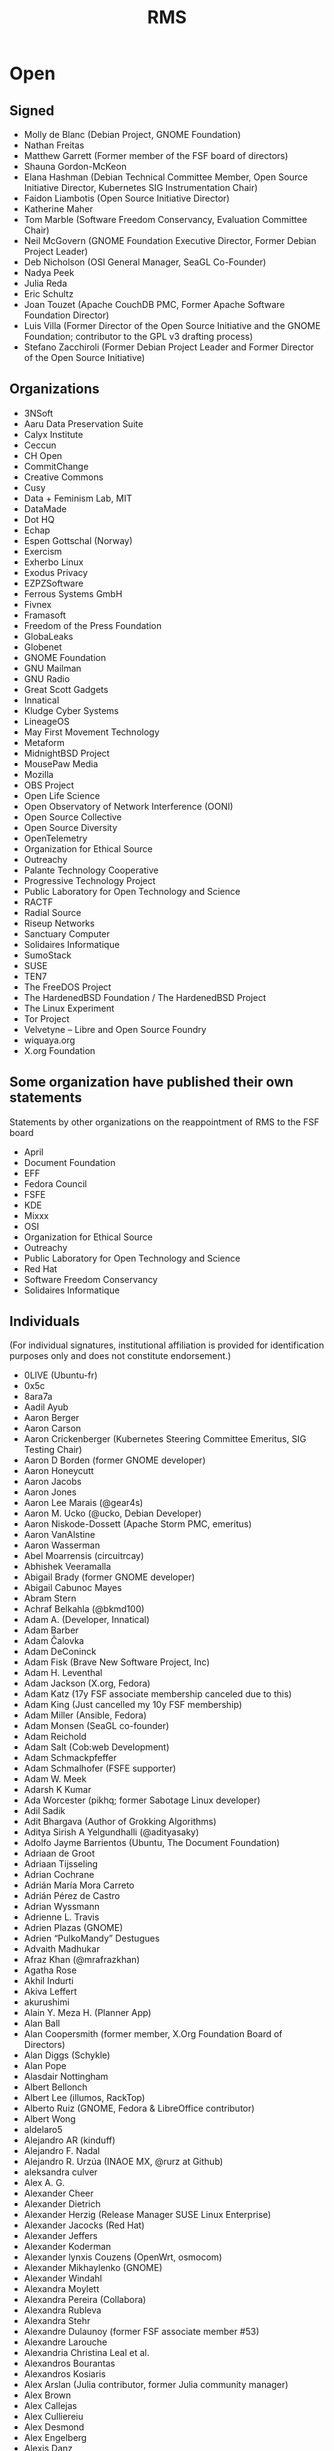 #+title: RMS

* Open

** Signed

    - Molly de Blanc (Debian Project, GNOME Foundation)
    - Nathan Freitas
    - Matthew Garrett (Former member of the FSF board of directors)
    - Shauna Gordon-McKeon
    - Elana Hashman (Debian Technical Committee Member, Open Source Initiative Director, Kubernetes SIG Instrumentation Chair)
    - Faidon Liambotis (Open Source Initiative Director)
    - Katherine Maher
    - Tom Marble (Software Freedom Conservancy, Evaluation Committee Chair)
    - Neil McGovern (GNOME Foundation Executive Director, Former Debian Project Leader)
    - Deb Nicholson (OSI General Manager, SeaGL Co-Founder)
    - Nadya Peek
    - Julia Reda
    - Eric Schultz
    - Joan Touzet (Apache CouchDB PMC, Former Apache Software Foundation Director)
    - Luis Villa (Former Director of the Open Source Initiative and the GNOME Foundation; contributor to the GPL v3 drafting process)
    - Stefano Zacchiroli (Former Debian Project Leader and Former Director of the Open Source Initiative)

** Organizations

    - 3NSoft
    - Aaru Data Preservation Suite
    - Calyx Institute
    - Ceccun
    - CH Open
    - CommitChange
    - Creative Commons
    - Cusy
    - Data + Feminism Lab, MIT
    - DataMade
    - Dot HQ
    - Echap
    - Espen Gottschal (Norway)
    - Exercism
    - Exherbo Linux
    - Exodus Privacy
    - EZPZSoftware
    - Ferrous Systems GmbH
    - Fivnex
    - Framasoft
    - Freedom of the Press Foundation
    - GlobaLeaks
    - Globenet
    - GNOME Foundation
    - GNU Mailman
    - GNU Radio
    - Great Scott Gadgets
    - Innatical
    - Kludge Cyber Systems
    - LineageOS
    - May First Movement Technology
    - Metaform
    - MidnightBSD Project
    - MousePaw Media
    - Mozilla
    - OBS Project
    - Open Life Science
    - Open Observatory of Network Interference (OONI)
    - Open Source Collective
    - Open Source Diversity
    - OpenTelemetry
    - Organization for Ethical Source
    - Outreachy
    - Palante Technology Cooperative
    - Progressive Technology Project
    - Public Laboratory for Open Technology and Science
    - RACTF
    - Radial Source
    - Riseup Networks
    - Sanctuary Computer
    - Solidaires Informatique
    - SumoStack
    - SUSE
    - TEN7
    - The FreeDOS Project
    - The HardenedBSD Foundation / The HardenedBSD Project
    - The Linux Experiment
    - Tor Project
    - Velvetyne – Libre and Open Source Foundry
    - wiquaya.org
    - X.org Foundation

** Some organization have published their own statements

Statements by other organizations on the reappointment of RMS to the FSF board

    - April
    - Document Foundation
    - EFF
    - Fedora Council
    - FSFE
    - KDE
    - Mixxx
    - OSI
    - Organization for Ethical Source
    - Outreachy
    - Public Laboratory for Open Technology and Science
    - Red Hat
    - Software Freedom Conservancy
    - Solidaires Informatique

** Individuals

(For individual signatures, institutional affiliation is provided for identification purposes only and does not constitute endorsement.)

    - 0LlVE (Ubuntu-fr)
    - 0x5c
    - 8ara7a
    - Aadil Ayub
    - Aaron Berger
    - Aaron Carson
    - Aaron Crickenberger (Kubernetes Steering Committee Emeritus, SIG Testing Chair)
    - Aaron D Borden (former GNOME developer)
    - Aaron Honeycutt
    - Aaron Jacobs
    - Aaron Jones
    - Aaron Lee Marais (@gear4s)
    - Aaron M. Ucko (@ucko, Debian Developer)
    - Aaron Niskode-Dossett (Apache Storm PMC, emeritus)
    - Aaron VanAlstine
    - Aaron Wasserman
    - Abel Moarrensis (circuitrcay)
    - Abhishek Veeramalla
    - Abigail Brady (former GNOME developer)
    - Abigail Cabunoc Mayes
    - Abram Stern
    - Achraf Belkahla (@bkmd100)
    - Adam A. (Developer, Innatical)
    - Adam Barber
    - Adam Čalovka
    - Adam DeConinck
    - Adam Fisk (Brave New Software Project, Inc)
    - Adam H. Leventhal
    - Adam Jackson (X.org, Fedora)
    - Adam Katz (17y FSF associate membership canceled due to this)
    - Adam King (Just cancelled my 10y FSF membership)
    - Adam Miller (Ansible, Fedora)
    - Adam Monsen (SeaGL co-founder)
    - Adam Reichold
    - Adam Salt (Cob:web Development)
    - Adam Schmackpfeffer
    - Adam Schmalhofer (FSFE supporter)
    - Adam W. Meek
    - Adarsh K Kumar
    - Ada Worcester (pikhq; former Sabotage Linux developer)
    - Adil Sadik
    - Adit Bhargava (Author of Grokking Algorithms)
    - Aditya Sirish A Yelgundhalli (@adityasaky)
    - Adolfo Jayme Barrientos (Ubuntu, The Document Foundation)
    - Adriaan de Groot
    - Adriaan Tijsseling
    - Adrian Cochrane
    - Adrián María Mora Carreto
    - Adrián Pérez de Castro
    - Adrian Wyssmann
    - Adrienne L. Travis
    - Adrien Plazas (GNOME)
    - Adrien “PulkoMandy” Destugues
    - Advaith Madhukar
    - Afraz Khan (@mrafrazkhan)
    - Agatha Rose
    - Akhil Indurti
    - Akiva Leffert
    - akurushimi
    - Alain Y. Meza H. (Planner App)
    - Alan Ball
    - Alan Coopersmith (former member, X.Org Foundation Board of Directors)
    - Alan Diggs (Schykle)
    - Alan Pope
    - Alasdair Nottingham
    - Albert Bellonch
    - Albert Lee (illumos, RackTop)
    - Alberto Ruiz (GNOME, Fedora & LibreOffice contributor)
    - Albert Wong
    - aldelaro5
    - Alejandro AR (kinduff)
    - Alejandro F. Nadal
    - Alejandro R. Urzúa (INAOE MX, @rurz at Github)
    - aleksandra culver
    - Alex A. G.
    - Alexander Cheer
    - Alexander Dietrich
    - Alexander Herzig (Release Manager SUSE Linux Enterprise)
    - Alexander Jacocks (Red Hat)
    - Alexander Jeffers
    - Alexander Koderman
    - Alexander lynxis Couzens (OpenWrt, osmocom)
    - Alexander Mikhaylenko (GNOME)
    - Alexander Windahl
    - Alexandra Moylett
    - Alexandra Pereira (Collabora)
    - Alexandra Rubleva
    - Alexandra Stehr
    - Alexandre Dulaunoy (former FSF associate member #53)
    - Alexandre Larouche
    - Alexandria Christina Leal et al.
    - Alexandros Bourantas
    - Alexandros Kosiaris
    - Alex Arslan (Julia contributor, former Julia community manager)
    - Alex Brown
    - Alex Callejas
    - Alex Culliereiu
    - Alex Desmond
    - Alex Engelberg
    - Alexis Danz
    - alexis richardson (former TOC chair, cloud native computing foundation)
    - Alexis Tyler
    - Alex Jones ( VP JPMC, Principal Engineer )
    - Alex Lewis (@alexinea, NCC community member)
    - Alex Macafee (@lxmcf)
    - Alex McCabe (@alexdmccabe, Red Hat, Drupal community)
    - Alex Murray
    - Alex Ose
    - Alex Reynolds (BEDOPS and other open-source bioinformatics projects)
    - Alex Ross
    - Alex Stapleton
    - Alex Tuckey
    - Alex Volkov
    - Alex YeongGwon Jeong
    - Alfred Neumayer (UBports developer)
    - Alfredo Hernández (former member of the Ubuntu GNOME administrators board)
    - Alfredo Matas (@amatas FLOSS contributor and advocator)
    - Alice Aguilar (Executive Director, Progressive Technology Project)
    - Alice Berg
    - Alice W. Nguyen
    - Alicia Boya Garcia (Igalia)
    - Ali Mirjamali
    - Ali Polatel (Exherbo Linux)
    - Ali Ramadhan
    - Alison Chaiken (former LibrePlanet speaker and Free Software Supporter author)
    - Alison Dowdney (Kubernetes SIG Contributor Experience Chair)
    - Alison Withonel Chan (alis0nc)
    - Aljosha Papsch (FSFE member)
    - Allan Day (Chair, GNOME Foundation Board of Directors)
    - Allen J. Miller
    - Allie sapphiclinguine M. (salmon_lib developer)
    - Allison Lund (Archipelago Repository Project, Metadata Librarian and Open Source Contributor)
    - Allon Mureinik
    - Alois Wohlschlager
    - Alper Cugun-Gscheidel
    - Al Sweigart (Python Software Foundation fellow, former Noisebridge director)
    - Alvaro Soliverez (Collabora)
    - Alycia Sellie
    - A Mani (Indian Statistical Institute, International Rough Set Society, Free Software Contributor)
    - Amber Ankerholz
    - Amber Yust
    - Amelia Andersdotter (former Member of the European Parliament (Piratpartiet), hobby Arch and network scripting aficionado)
    - Amelia Ikeda
    - Amin Vakil
    - Amir Mohammadi
    - Amir Sarabadani (Wikimedia)
    - Amir Yalon
    - Amos fasterthanlime Wenger
    - A.M. Rowsell (GNOME contributor, hardware hacker, Hackaday/Tindie writer)
    - Amye Scavarda Perrin
    - Amy Grace 00p513, amyosx
    - Amy Guy rhiaro
    - Amy Null “queer”
    - Amy Russell
    - Amy Rust
    - Amy Troschinetz
    - Amy Wright
    - Ana Guerrero López
    - Ananth Bhaskararaman
    - Ananya Cleetus (@ananyacleetus)
    - Ana Rute Mendes (Collabora)
    - Anastasia Papakosta
    - Anders Cornell
    - Andrea Aranda
    - Andrea Denisse Gómez-Martínez (Arch Linux, i3blocks maintainer)
    - André Almeida (Collabora)
    - Andreas Basurto (@nitrohorse)
    - Andreas Beger
    - Andreas Drewke
    - Andreas Frisch (fraxinas)
    - Andreas Fuchs (antifuchs)
    - Andreas Happe
    - Andreas Jaeger
    - Andreas M. Antonopoulos (Author of three O’Reilly Media CC-BY-SA licensed books)
    - Andrea Wieland
    - Andrea Zonca (University of California San Diego)
    - André Bauer (monotek)
    - Andre Bogus
    - Andrei Jiroh Eugenio Halili (Founder of @MadeByThePinsHub)
    - Andrej Shadura (Collabora, Debian Developer)
    - Andre Klapper (GNOME)
    - André “Kody” Fernandes
    - Andrés Hernández “tonejito” (LIDSoL)
    - Andrés Ricardo Garza Vela
    - Andres Salomon (Debian Developer)
    - Andrés Torres
    - Andrew Cherry
    - Andrew Dona-Couch
    - Andrew Hung (“@AndrewDaGuy”)
    - Andrew Hunt
    - Andrew J. Stephen
    - Andrew Kamal (Stark Drones)
    - Andrew Kane
    - Andrew McDermott
    - Andrew Pinski (GCC contributor)
    - Andrew Schwartzmeyer (Microsoft, @andschwa)
    - Andrew Stewart (@stewart)
    - Andrew Sullivan Cant
    - Andrew Sutherland
    - Andrew Thorp (@athorp96)
    - Andrija Subotić
    - Andy Balaam
    - Andy Brody (FSF associate member)
    - Andy “@grifferz” Smith (both personally and on behalf of BitFolk Ltd)
    - Andy Isaacson (@radii, founding member of Noisebridge)
    - Andy R. Terrel
    - Andy Ruddock
    - AndyTuba
    - Andy Wang (@cbeuw)
    - Angela Riggs
    - Angel Uniminin uniminin@zoho.com
    - Angus Fletcher
    - Angus Gratton
    - Angus Salkeld
    - Anibal Monsalve Salazar (Debian Developer)
    - AniMerrill, a.k.a. Ethan Merrill
    - Aniol Marti (Debian Maintainer, Caliu President)
    - Anis Tarafdar
    - Annabeth Parker
    - Anna e só (Outreachy organizer)
    - Anna Glasgall
    - Anna Lorimer (University of Chicago)
    - Anne-laure Michel
    - Anne Nicolas (Kernel Recipes organizer)
    - Anne van Kesteren (Mozilla, WHATWG)
    - Anouar Aissaoui
    - Anthony Humphreys
    - Anthony Maki (@4cm4k1)
    - Anthony M. Cook (@anthony_m_cook)
    - Anthony Miller
    - Anthony Nowocien
    - Anthony Rabbito
    - Anthony Shaw (Python Software Foundation Fellow, ASF Member)
    - Antoine Adrien Parent
    - Antoine Beaupré AKA anarcat (Debian Developer, former FSF member)
    - Antonela Debiasi
    - Antonia Calia-Bogan
    - Antonin Delpeuch (OpenRefine)
    - Antonio Caggiano (Collabora)
    - Antonio Tauro (Toni Tauro, @eyenx)
    - Antonio Terceiro (Debian Developer, FSF associate member)
    - Antony Jordan
    - Antony Natale
    - Anuj Arora
    - April Clyburne-Sherin (Reproducibility for Everyone)
    - April Hyacinth (Scala maintainer)
    - April Moh
    - Aran Menzies
    - Ara Pulido
    - Argel Ramírez Reyes (UC Davis)
    - Aria Buckles
    - Ariadna Vigo
    - Ariadne Conill (Alpine Developer, pkgconf)
    - Arian Ardeshiri
    - Ariela Wenner
    - Arnaud Dupuis
    - Arnav Jindal (aka Daggy1234, founder DaggyTech)
    - Arne Brasseur
    - Arne Dietrich
    - Arne Visscher
    - Arno Broekhof
    - Arno Fleming (Community organiser)
    - Artemis Tosini (NixOS contributor)
    - Arthur Delaney
    - Arthur Otte (sylveon-ari)
    - Arthur Richards
    - Arturo ‘Buanzo’ Busleiman
    - Artur Satarov
    - Arturs Dobrecovs
    - Artur Tamborski (former FSF member)
    - Arun Raghavan (PulseAudio, GStreamer, GNOME; formerly Gentoo)
    - Ashish Dixit
    - Ashley Norris
    - Ask Bjørn Hansen (NTP Pool Project, perl.org)
    - Aspen
    - Assaf Rutenberg
    - Asta Halkjær From
    - Asumu Takikawa (Igalia)
    - Atari-Frosch
    - Attila Pinter (aka adathor, openSUSE docs, support, OpenStorage.io CTO)
    - Attila Szegedi
    - Aubrey Fletcher
    - Augustin Delporte
    - Aura Vulcano
    - Aurélien Hebert
    - Aurelien Jarno (Debian)
    - Autumn Boyhan
    - Avery “stars” M-W
    - Avi Douglen
    - Avis “queereen” Drożniak
    - Avital Kelman
    - Avi Zajac
    - Axel De Acetis
    - Baalaji Balasubramani
    - Babak Farrokhi (FreeBSD Developer)
    - Baciu Florin-George (‘bfgelectronics’,BFG-E#2734)
    - Bailey (the2048)
    - Balachandran Sivakumar (benignbala)
    - Bandie (Chaos Computer Club, pam_panic, former FSF member)
    - Baptiste Candellier
    - Baptiste Fontaine
    - Barnaby Wilks
    - Barret Rennie (Mozilla)
    - Basile Starynkevitch
    - Bassam Kurdali
    - Bastien Nocera (Former director, GNOME Foundation)
    - Behdad Esfahbod (Former director / president, GNOME Foundation)
    - Ben Acker (@nvcexploder)
    - Ben Bromhead
    - Ben Bromley (former FSF associate member and parent of a child with Down Syndrome)
    - Ben Brown
    - Ben Cotton (Fedora Project contributor)
    - Ben Evans
    - Ben Ford (@binford2k)
    - Ben Harris (tildeverse.org)
    - Ben Hearsum
    - Ben Hilburn (former GNU Radio lead, current GA member)
    - Ben Hutchings (Debian Developer)
    - Benjamin Aaron Goldberg
    - Benjamin Bädorf
    - Benjamin “bizzl” Kleiner
    - Benjamin De Kosnik
    - Benjamin Elder (Kubernetes SIG Testing Chair)
    - Benjamin Flesch
    - Benjamin Gruenbaum (Node.js core collaborator, open source maintainer)
    - Benjamin Kampmann
    - Benjamin Ragan-Kelley (Project Jupyter)
    - Benjamin Reed (OpenNMS, former KDE and Fink maintainer)
    - Benjamin Smith
    - Benjamin Torell (OBS Project)
    - Benji Mauer (ActBlue Technical Services)
    - Benji Vesterby
    - Ben Jones
    - Ben Kirwin
    - Ben Klemens
    - Ben Kreeger
    - Ben Lewis (Former GNU Octave contributor)
    - Ben Michel (Node.js Community Committee, OpenJS Foundation, @obensource)
    - Ben Nied
    - Benoit Sarda (infrastructure architect)
    - Ben Pfaff
    - Ben Reichert
    - Ben Reinhold
    - Ben Rosengart
    - Ben Sandeen
    - Ben Tasker
    - Ben Werdmuller
    - Bernhard Hayden
    - Bert Boerland (Drupal Netherlands)
    - Bert Hubert (founder of PowerDNS)
    - Bert JW Regeer (xistence)
    - Bert Raeymaekers
    - Bert Van de Poel
    - Be Wilson (Mixxx developer)
    - Bill Budington (EFF Sr. Staff Technologist, LibrePlanet 2021 Presenter, signed in personal capacity)
    - Bill Mulligan
    - Bill Nottingham (Ansible, Red Hat)
    - Billy Korando
    - Billy Messenger (member of the RustyDAW group)
    - Birger Schacht (Debian Developer)
    - Bjoern Michaelsen (former the Document Foundation director, LibreOffice developer)
    - Björn Fahller
    - Blaine Motsinger
    - Blair Sutherland
    - Blair Vidakovich (vidak)
    - Blake Ridgway (Found of Lyvia.io)
    - BlastoiseVeteran
    - Bobby Powers
    - Bob Campbell
    - Bob Halloran
    - Bob Killen (Kubernetes Steering Committee Member)
    - Bob Murphy (12 year associate member)
    - Bonnie King
    - Brad Crittenden
    - Brad Geesaman
    - Brad Solomon
    - Bram Hagens
    - Branden Higby
    - Brandon Butler
    - Brandon Dimcheff
    - Brandon Frohs (@0b10011)
    - Brandon Heck
    - Brandon Weaver
    - Bread Man
    - Brendan Abolivier (Matrix Developer)
    - Brendan Hickey
    - Brendan O’Leary
    - Brendan Zabarauskas
    - Brenna Flood (@brennx0r, Co-Organizer of the OSFeels Conference)
    - Brennan Ashton
    - Brennen Bearnes
    - Brenton Cleeland
    - Bret Moore
    - Brett Cornwall (Arch Linux, LibreOffice)
    - Brett Sheffield (Librecast Project)
    - Brett Smith (Former FSF staff and member)
    - Brian Bennett
    - Brian Bowling
    - Brian Breniser (Red Hat app dev consultant)
    - Brian Chen (betaveros)
    - Brian Clapper (@bmc)
    - Brian Curtin (Fellow at Python Software Foundation, former board member)
    - Brian Dawn
    - Brian D. Carlstrom
    - Brian Heim
    - Brian Ketelsen
    - Brian Kifiak
    - brian m. carlson (@bk2204)
    - Brian Pepple (Former Fedora Engineering Steering Committee member)
    - Brian Sinclair (Co-organizer of JSConf US, former Dojo committer)
    - Brian Teeman (co-founder Joomla! and OpenSourceMatters)
    - Brig C. McCoy
    - Bri Hatch (daethnir, still hopeful FSF associate member #386)
    - Brion Vibber (MediaWiki, Wikimedia Foundation)
    - Britta Gustafson
    - Britt Gresham (demophoon)
    - Britt Yazel (Former GNOME Foundation Director)
    - Brunno dos Santos (@squiter)
    - Bruno de Paula Kinoshita
    - Bruno Girin
    - Bryan Bishop
    - Bryan Cantrill
    - Bryan Horstmann-Allen
    - Bryan Meyers (Solus Technical Lead)
    - Bryan Paget
    - Bryan Paxton - (Erlang Ecosystem Foundation board member)
    - Bryant Stafford
    - Bryce Adelstein Lelbach aka wash (US Programming Language Standards Chair, ISO C++ Library Evolution Chair)
    - Bryce A. Lynch (Director, R&D, Virtual Adept Networks)
    - Burak Sezer
    - Byron Lagrone
    - c47
    - Cadence Ember
    - Caelan
    - Caglar Koksal, Phd
    - Caiden Block
    - Caio Vinicius
    - Caitlyn M. Martin
    - Callum Farmer (openSUSE member & maintainer)
    - Caluã de Lacerda Pataca
    - Calub Veim (CollabVM)
    - Calvin Spealman (@ironfroggy, Red Hat Inc.)
    - Calvin W. Metcalf
    - Camden Mecklem
    - Cameron Cash (PizzaLovingNerd)
    - Cameron Dugan
    - Cameron Durham
    - Cameron Fleming
    - Cameron Tauxe
    - Camila Ayres (@camilasan, Nextcloud)
    - Camilo Soto tucane47
    - Cam Tenny (Igalia)
    - Capi Etheriel
    - Cara Esten Hurtle
    - Carina C. Zona (CallbackWomen)
    - Carissa Brittain
    - Carla Schroder (Linux nerd, uppity woman and not sorry)
    - Carl George (CentOS Project, Fedora Project)
    - Carlos Alexandro Becker (caarlos0)
    - Carlos “azra3l” Pineda
    - Carlos Bentzen
    - Carlos Chacin
    - Carlos Maltzahn (Center for Research in Open Source Software, UC Santa Cruz)
    - Carlos O’Donell (GNU libc maintainer, GNU Assembly member)
    - Carlos Soriano Sanchez (Former GNOME Foundation director and Nautilus maintainer, GNOME GitLab admin)
    - Carlos Tadeu Panato Junior
    - Carl Schwan (KDE)
    - Carlton Whitehead
    - Carmen Bianca Bakker (Contributor to FSFE, GNOME, Fedora)
    - Carolina Brum (FSF member)
    - Carol Willing
    - Carsten Duch
    - Caryn Holt (MidnightBSD)
    - Cas Eliëns
    - Casey powerImp Lee Bulson
    - Casper Sørensen
    - Cas Rusnov (free software contributor, former Debian developer)
    - Cassidy James Blaede (elementary co-founder, GNOME Foundation member)
    - Cassidy Kattler
    - Catherine De Mesa (@CatieSai, Trill Project, OHUB Scholar 2021)
    - Catherine D’Ignazio
    - Catherine Stihler (CEO, Creative Commons)
    - Cathy Warner
    - Cedric Kienzler
    - Celeste Horgan
    - Cel Skeggs
    - Chad Booker
    - Chad Robinson
    - Chad Walker (@chad3814)
    - chairmantheboring
    - Chandan Kumar (raukadah)
    - Chandler Carruth
    - Charles A. Anaman
    - Charles Burtoff
    - Charles Burton
    - Charles C. Earl (Automattic)
    - Charles C. Hutchins
    - Charlie Kravetz
    - Charlotte Delenk
    - Charlotte Masterson (Hardware and R&D manager at Fivnex)
    - Chase Crum (Sr. Architect and WIT ADVOCATE @SUSE)
    - Chen Chang
    - Cheryl Enstad, MSW, LICSW
    - Chjara Yebgui (tuxcrafting)
    - Chloe Beelby (Lead Engineer at @Allstate)
    - Chloe Cota (@sweetpavement)
    - Chloe Ramos (Chaspen)
    - Chloe Theriault-Cara Utilisatrice (Logiciel Debian, Parrot Security)
    - Chris Adams (@acdha)
    - Chris Allegretta (creator and former maintainer, GNU nano)
    - Chris Aniszczyk
    - Chris Araman
    - Chris Baiocchetti
    - Chris Blume
    - Chris Boyle (Debian Developer)
    - Chris Burgess
    - Chris chutten Hutten-Czapski (Mozilla)
    - Chris Coulson
    - Chris Dellaway
    - Chris Desnoyers
    - Chris DiBona (Google LLC.)
    - Chris Druif (former Ubuntu member)
    - Chris Ferris (Hyperledger Fabric Maintainer, Hyperledger Board of Governors, OpenSSF Board)
    - Chris Garaffa (Tech for the People)
    - Chris Gardner
    - Chris Hillery (Apache committer)
    - Chris Hofstaedtler (Debian Developer)
    - Chris Hoge
    - Chris Holdgraf (2i2c, Project Jupyter)
    - Chris Johnson
    - Chris Klimas (creator and maintainer of Twine)
    - Chris Koerner (Wikimedia, WordPress)
    - Chris Kranz
    - Chris Lattner (LLVM)
    - Chris Miller (data scientist, GridCure)
    - Chris Petersen (SeaGL Co-Founder)
    - Chris Petrik
    - Chris Rees (FreeBSD Developer)
    - Chris Riley
    - Chris Rose
    - Chris Sienkiewicz
    - Chris Sinjakli (Prometheus maintainer)
    - Chrissy LeMaire (@cl - dbatools creator)
    - Chris Talib (Source! - a radio show on FLOSS, Le Reset - queer hackerspace)
    - Christian Aistleitner
    - Christian Brauner (Linux Kernel Hacker, LXC maintainer)
    - Christian Brunschen
    - Christian Buhtz
    - Christian Dose
    - Christian Glombek (Fedora Project contributor)
    - Christian Grobmeier (Open Source contributor and author of The Zen Programmer)
    - Christian “haseHH” Hase
    - Christian Heimes (Python)
    - Christian Hergert (GNOME)
    - Christian Kellner (GNOME, Fedora)
    - Christian Ledermann
    - Christian Paul (jaller94)
    - Christian ‘penyaskito’ López Espínola (Drupal contributor, ArgoUML contributor (inactive), OpenLayers contributor (inactive), co-translator of ProducingOSS)
    - Christian Salamea
    - Christian shibumi Rebischke (Arch Linux)
    - Christian Späh
    - Christina Dunbar-Hester (Author of Hacking Diversity)
    - Christine Dodrill
    - Christine Hall (former OSI Board member)
    - Christof Arnosti
    - Christof Haerens
    - Christoph Berg (Debian Technical Committee member, PostgreSQL Major Contributor, OFTC NOC member and former chair)
    - Christoph Blecker (Kubernetes Maintainer and Steering Committee Member)
    - Christophe Henry (FreshRSS Android and other FLOSS projects)
    - Christophe Junke
    - Christophe Moille
    - Christophe Noisel
    - Christopher Allan Perry
    - Christopher Biggs (@unixbigot)
    - Christopher Branston
    - Christopher Davis (GNOME)
    - Christopher Durham (@CAD97)
    - Christopher Engelhard (Fedora Project contributor)
    - Christopher kode54 Snowhill
    - Christopher Lee
    - Christopher MacGown (Python Software Foundation Fellow, Former OpenStack Foundation Board Member)
    - Christopher Neugebauer (Python Software Foundation Director, North Bay Python Chair)
    - Christopher Owens
    - Christopher Patti
    - Christopher Schmidt
    - Christopher Swenson (sort.h author and maintainer)
    - Christopher Techokami Trumbour
    - Christophe Van Reeth
    - Christoph “Sellerie” Pomaska (@lauch_gemuese)
    - Christoph Wickert (openSUSE contributor, former Fedora Council and Advisory Board member)
    - Christos Cerigo
    - Chris Tse
    - Chris Turra (@cturra)
    - Chris tweedge Partridge
    - Chris Wayne (Ubuntu)
    - Chuck Mattern (Red Hat associate and Open Source evangelist since TAMU Linux in 1992)
    - Chuck Wolber
    - Ciaran McCarthy
    - Claire Chung
    - Claire Connelly (FSF associate member; former Debian developer)
    - Claire Nord
    - Clara Hobbs
    - Clare Macrae
    - Clarissa Borges (GNOME Foundation member)
    - classabbyamp
    - Claudia Beresford
    - Claudio Saavedra (former GNOME maintainer and GNOME Foundation member)
    - Claudius Link
    - Clayton Dewey (Drupal contributor)
    - Clément Paillier (@clmntpllr)
    - Clint Moore
    - C. Morgan Hamill (former FSF member)
    - Coby Sher
    - Cole Helbling (NixOS contributor)
    - Colin Ian King
    - Colin Mahns (former FSF member)
    - Colin McMillen (@mcmillen)
    - Colin O’Brien
    - Colin Polk
    - Colin Seiler
    - Colin Tuckley
    - Colin Watson (Former Debian Technical Committee member)
    - Colin Williams
    - Colton Donnelly
    - Connor Sheridan
    - Conrad Lukawski
    - CookieSource (Head of Administration RebornOS)
    - Cooper Quintin (Senior Staff Technologist, EFF)
    - Coraline Ada Ehmke (Founder, Organization for Ethical Source)
    - Coranna Howard
    - Corbin Crutchley
    - Corentin “codl” Delcourt
    - Corentin Noël (Collabora, elementary, GNOME)
    - Corey Alexander
    - Cor Nouws (Collabora Productivity Marketing Lead)
    - Cory DeVore
    - Courtney Thurston (former Spark distro dev)
    - Craig Maloney
    - cricket c. piapiac
    - Cristóbal Palmer (ibiblio.org)
    - crt0mega
    - C. Scott Ananian (former FSF member, GNU contributor)
    - curse2115
    - Cynthia Hua
    - Cyril Brulebois (Debian Developer)
    - Cyrus Frost (a Linux user)
    - DaeHyun Sung (성대현, LibreOffice Korea Community)
    - Dafne Kiyui (former FSF associate member)
    - Dag Ågren
    - Dakota Hoornsman
    - Dakota “Kai” Lyons (owner, Fivnex.co)
    - Dale Hirt
    - Daltro Augusto (@daltroaugusto)
    - Damian Senn
    - Damien Duportal (CloudBees, @dduportal, Jenkins, Asciidoctor)
    - Damien Mathieu (@dmathieu)
    - Damien McKenna (@damienmckenna, Drupal contributor)
    - Damien Stanton (@damienstanton)
    - Dan Arel (owner, ThinkPrivacy.ch)
    - Dan Bornstein (@danfuzz)
    - Dan Cross
    - Dan “Fennix” Sim
    - Dan Granville
    - Dania Rifki
    - Daniel
    - Daniel A. Rodriguez (Board of Directors, the Document Foundation)
    - Daniel Bailey
    - Daniel Baumann (Debian Developer)
    - Daniel Cárdenas
    - Daniel Córdova A. (Software Developer)
    - Daniel ‘Dobrado’ Oshiro
    - Daniel Donateli
    - Daniel Erat
    - Daniel Estévez (gr-satellites)
    - Daniele Tricoli (Debian Developer)
    - Daniel Feldroy (previously Daniel Roy Greenfeld)
    - Daniel F. Maxwell-Ross
    - Daniel Foré (Founder, elementary, Inc.)
    - Daniel Gee (@Lokathor)
    - Daniel Gomes
    - Daniel Gryniewicz (Red Hat, former Gentoo developer)
    - Daniel H. Bahr
    - Daniel Holbach (Former Ubuntu Council Member and Core Developer)
    - Daniel Isaksen
    - Daniel Kahn Gillmor (@dkg, Debian Developer, former FSF associate member)
    - Daniel Kolesa (@octaforge, Void Linux developer)
    - Danielle Heberling
    - Danielle Lancashire (Contributor, NixOS/Kubernetes; formerly CocoaPods, Nomad)
    - Daniel Martinez (@s7sost, Frontend Developer)
    - Daniel Milnes
    - Daniel Morris
    - Daniel M. Spector
    - Daniel Murphy (@danhatesnumbers)
    - Daniel Nazer
    - Daniel Pasco
    - Daniel Powell
    - Daniel Raniz Raneland
    - Daniel Richard G. (iskunk)
    - Daniel Soskel
    - Daniel Srb
    - Daniel Stone (Collabora, freedesktop.org, Wayland)
    - Daniel T. Borelli (@daltomi)
    - Dan Jacka
    - Dan Leinir Turthra Jensen (kde contributor)
    - Dan Lyke
    - Dan McDonald (illumos)
    - Dan McKinley (Mozilla)
    - Danny Bouimad
    - Danny Colin (Mozilla Contributor)
    - Danny Roberts
    - Danny “Rushyo” Moules (Security researcher, EFF Member, Former Mozilla contributor)
    - Dan Orzechowski
    - Dan ‘pixelflow’ Humphreys
    - Dan Poltawski
    - Dan Ryan
    - Dan Stuart
    - Dan Watkins (cloud-init maintainer, Ubuntu developer)
    - Dan Winship
    - Dan Yeaw
    - Darren VanBuren
    - DaShaun Carter (@dashaun)
    - Davanum Srinivas (TOC, CNCF; Steering, Kubernetes)
    - Dave Camp (Mozilla, Former GNOME Foundation)
    - Dave Cottlehuber
    - Dave F. Kleinschmidt
    - Dave Jones (@waveform80)
    - Dave Lester
    - Dave Lukes
    - Dave Marwick (Twitter)
    - Dave Reid (@davereid, Lullabot, Drupal contributor)
    - Dave Smart
    - Dave Weiner
    - David Anderson (Tailscale, MetalLB, Go contributor)
    - David Arbirk
    - David Arney
    - David A. Symons
    - David Bailey (@davidbailey00)
    - David Bordowitz
    - David Burns (Selenium contributor, former Mozilla)
    - David Byrne
    - David Cantrell (Fedora developer)
    - David C Mason (Former GNOME Foundation)
    - David Comay
    - David C Yang (UNIST, Korea)
    - David Demelier
    - David D. Smith
    - David E. Battey
    - David Gilman
    - David Glick (Plone contributor)
    - David (gnuconsulting) Bishop
    - David Goulet (Tor Developer)
    - David Grynnerup Pedersen
    - David Holmes
    - David Izquierdo
    - David J. Fiddes
    - David JM Emmett
    - David Jones (former FSF associate member)
    - David Jones (kerning consultant)
    - David Lopez (@gonzoucab)
    - David Maher
    - David Malcolm (GCC contributor)
    - David M. Douglas
    - David Millians
    - David Muckle
    - David Newman (recovering network engineer)
    - David Nielsen
    - David Picard
    - David Planella
    - David Prévot (Debian Member, Globenet President)
    - David Rasch
    - David Reid
    - David Revoy (Pepper&Carrot)
    - David Rodríguez (@davidjguru, Drupal developer and FLOSS contributor)
    - David Runge (Arch Linux Developer)
    - David Schmitt
    - David Smith (@shmish111)
    - David Sn (@divadsn, Lawnchair Launcher)
    - David Steinkopff (@zeitiger)
    - David Thompson (GNU Guile/Guix contributor, ex-FSF)
    - David Turner (former GPL Compliance Engineer at FSF)
    - David Wolfpaw
    - David Zanetti (CTO, Catalyst Cloud)
    - Dawn Leonard
    - D. Ben Knoble
    - Debarshi Ray (Fedora, GNOME, Red Hat; ex-GNU)
    - Deb Goodkin
    - Delan Azabani (Igalia)
    - Denis Evsyukov
    - Denis Roy
    - Deniz Akşimşek
    - Dennis Schubert (Mozilla, former diaspora* maintainer)
    - Deon Mitchell
    - Derek Kozel (GNU Radio President)
    - Derek Payton (Founder/Executive Director, Root Access Hackerspace; Former FSF Associate Member)
    - der.hans (FSF associate member since 2006)
    - Derick Rethans
    - Derrell Piper
    - Derric Atzrott
    - Derwin McGeary
    - Desiree Zamora Garcia (A List Apart)
    - Deskin Miller (Microsoft, git.git contributor)
    - Devin Buhl
    - Devin Halladay
    - Dewey Dunnington (R package developer)
    - Dhaval Giani (Linux Kernel)
    - Diana Thayer
    - Didier ‘OdyX’ Raboud (Debian Developer, former Debian Technical Committee chair)
    - Diego Pino (Archipelago Repository Project, Tech Lead)
    - Dieter Maes
    - Digit (@doawoo)
    - Diligent Circle (Project: Starfighter maintainer, Naev contributor, former FSF associate member)
    - Dillon Pentz (OBS Project Developer)
    - Dilyn Corner (KISS Linux BDFL)
    - Dimitri John Ledkov (Debian Developer, Ubuntu Core Developer, former member of the SPI Inc board of directors)
    - Dimitris Maroulidis
    - Dine Gim
    - Dirk Deimeke
    - Dirk Hohndel (VMware, Subsurface maintainer)
    - DJ Chase (Fedora Project contributor, FSF associate member)
    - D. Joe Anderson
    - Dmitri Goosens (@dgoosens)
    - Dmitry Borodaenko (Debian Developer, Former Fuel for OpenStack Project Technical Lead)
    - Dmitry Kochnev
    - Dmitry Porunov
    - Dominic Hayes (The Feren OS Developer)
    - Dominick DiMaggio
    - Dominika sdomi Liberda
    - Dominik Keil
    - Dom Rodriguez (shymega)
    - Donald Harper (duckunix)
    - Donald Lobo (Founder CiviCRM and Project Tech4Dev)
    - Don Armstrong (Debian Developer, former Debian Technical Committee chair)
    - Don Goodman-Wilson (Founding Member and resident ethicist, Organization for Ethical Source)
    - Donnie Barnes (former Red Hat employee #2)
    - Donny Johnson
    - Đorđe Mančić
    - Dorothea Salo
    - Dorothy Howard (UC San Diego Department of Communication)
    - Doug Harple
    - Doug Hellmann (Python Software Foundation Fellow, former OpenStack Technical Committee)
    - Douglas Bailey
    - Douglas Muth (@dmuth)
    - Douglas Shieh
    - Doug Targett (Collabora)
    - Dr. Chris Zimmermann (Linux Inlaws, FraLUG)
    - Drew Beres (@drruruu, transprogrammer Founder)
    - Drew DeVore (Jupiter Broadcasting)
    - Drew Fisher
    - Drew Fustini
    - Drew Marjorie Uhlmann (@d-m-u)
    - Drew Winstel (@drewbrew on GitHub, DjangoCon US 2019 Organizer, Python Software Foundation individual member)
    - Dr. Neil Smith
    - Duarte Veiga
    - Duncan Overbruck (@duncaen, Void Linux developer)
    - Dustin Mitchell (Engineer, Mozilla)
    - Dustin Pascoe
    - Dylan Baker (Mesa, Meson)
    - Dylan Graham (Kubernetes)
    - Dylan Hardison (@dylan_hardison, Bugzilla Project)
    - Dylan McCall (@dylanmccall)
    - Dylan Taylor
    - Ecmel Berk Canlıer
    - Eddie Horton (Northwestern State University)
    - Eddie Kay
    - Edel Grace
    - Edilson Osorio Junior (@eddieoz)
    - Ed Marshall
    - Edoardo Tenani
    - Ed Summers
    - Eduardo Bellido Bellido (former FSFE supporter)
    - Eduardo Habkost
    - Eduardo Pacheco
    - Eduardo Terrell Ferrari Otubo
    - Eduard Tolosa (@edu4rdshl - BlackArch Linux and Nspawn.org developer, findomain.app founder)
    - Edward Charles Bailey
    - Edward Garbade
    - Edward L. Platt (i3 Detroit cofounder, NetworkX contributor)
    - Ee Durbin (PyPI Administrator)
    - Efraim Flashner (GNU Guix contributor)
    - Egor infdev Golovin
    - Eilidh Martin
    - Eirik Øverby
    - Ejaz Ali (Ceccun)
    - Elanna Grossman
    - Eleanor Ashton
    - Elen Eisendle
    - Eli Baum
    - Eli Heuer
    - Elio Qoshi
    - Eliott Lavier
    - Elizabeth Anne Cray
    - Elizabeth Bell (Mozilla)
    - Elizabeth Denys lizdenys
    - Ellie (@ell1e on GitHub)
    - Emanuele Aina (Collabora)
    - Emanuil Tolev
    - Ember Burns
    - Emery Hemingway
    - Emiliano Langella
    - Emilie Karlsson
    - Emilio Coppola
    - Emilio Escobar (Ettercap Project)
    - Emily Carlsen
    - Emily Crandall Fleischman
    - Emily ‘forivall’ Klassen
    - Emily Gonyer
    - Emily Qin
    - Emily Strickland
    - Emma Best (Distributed Denial of Secrets)
    - Emma C. Humphries (Bandcamp, previously Mozilla)
    - Emma Mulqueeny OBE
    - Emmanuele Bassi (GNOME Foundation)
    - Emmanuel Fétille (agu3l)
    - Emmanuel Large
    - Emmanuel Revah
    - Emma Vargas (@4PERTURE on GitHub)
    - Em Morales
    - Enio Gemmo (LibreItalia Chairman)
    - Enno Boland
    - Enric Balletbo i Serra (Collabora)
    - Enrico Zini (Debian Developer)
    - Enum Cohrs
    - Ercan Ünal
    - Eric A. Smalling (@ericsmalling)
    - Eric Canton (they/them)
    - Eric Casteleijn
    - Eric Dallo (@ericdallo)
    - Eric Eisenhart (@freiheit)
    - Eric Freedman Goldhagen (Founding member, Openflows Community Technology Cooperative)
    - Eric Gisse
    - Eric Grabowski
    - Eric Hodel
    - Eric Klein
    - Erick Perez Castellanos
    - Érico Andrei
    - Érico Nogueira (Void Linux maintainer)
    - Eric Pigal
    - Eric Rösch
    - Eric Schrock
    - Eric Shamow
    - Eric “Sheppy” Shepherd
    - Eric The IT Guy (Red Hat, Sudo Show)
    - Eric Unangst
    - Erik Faye-Lund (Collabora, Mesa Developer)
    - Erik Johnson
    - Erik Nygren
    - Erik Osheim
    - Erik Sundell (Project Juptyer)
    - Erik Swanson
    - Erin Moon (barzamin, er1n; blåhajctf, gcnhax/zeldaret, rustodon, LibrePlanet 2020 panelist)
    - Erin Nova
    - Erin Unterwaditzer
    - Eriol Fox
    - Ernest Mueller
    - Ernesto Hernández-Novich (@iamemhn)
    - Ernie Hartley (AudioMo Creator)
    - Erwin Wessels
    - Esme Xuan Lim
    - Esteve Fernandez
    - Esther Payne (Librecast Project)
    - Esther Plomp
    - Esther Weidauer
    - Ethan Atchley (Ataraxia GNU/Linux and Dang Small Linux developer)
    - Ethan Djeric
    - Étienne Mollier (Debian Maintainer)
    - Eva Knewes
    - Eva Lauren Kelly (web & console homebrew developer, aka thejsa)
    - Evan Brown
    - Evan Colvin
    - Evangelos Paterakis
    - Evan Hirsh
    - Evan Hunt (BIND maintainer, ISC)
    - Evan Light
    - Evan Prodromou
    - Evan Sklarski
    - Evelin Heidel
    - Evgeni Golov (Debian Developer)
    - Evpok Padding
    - Ewen McNeill
    - Exiele Daniel Fagundes de Oliveira
    - Ezekiel Hendrickson
    - Ezequiel Biavaschi (@komodin)
    - Fabian Beuke (@madnight)
    - Fabian Homborg
    - Fabiano Fidêncio (GNOME & Fedora Project contributor, Kata Containers Architecture Committee member)
    - Fabián Rodríguez (MagicFab)
    - Fabio Di Peri
    - Fabio Durán-Verdugo (GNOME)
    - Fabio ‘Lolix’ Loli (Linux and BSD Timeline, AUR packager)
    - Fabio Neves (@fzero)
    - Fadi Abou Younes (Collabora)
    - Fahad Hossain
    - Faith Jasmine Viola
    - Fanael Linithien
    - Fantastical O
    - Farhad Salehi
    - Farkhad Akmuratov
    - Faye Duxovni
    - Federico Damián Schonborn (@fdschonborn)
    - Federico Hernandez (@recollir) (taskwarrior alumni)
    - Federico Mena Quintero (GNOME)
    - Federico Pontillo
    - Felice Damken
    - Felicia Alexa Hummel (PartKeepr)
    - Felipe Borges (GNOME Foundation Board member)
    - Felipe Lema
    - Félix ‘felix91gr’ Fischer
    - Felix ‘fleaz’ Breidenstein
    - Felix Fontein
    - Felix G.
    - Félix ‘passcod’ Saparelli
    - Félix Piédallu ‘Salamandar’
    - Felix Zielcke (Debian Maintainer)
    - F / erbridge
    - Ferdia McKeogh
    - Fernando Cosentino (github user fbcosentino)
    - Fernando Pérez (recipient of 2012 FSF Award for the Advancement of Free Software, IPython creator, Project Jupyter co-founder and co-director, NumFOCUS co-founder, 2i2c.org co-founder)
    - Fernando Verdugo
    - Fifi Dh sign
    - Filipe Fernandes (ocefpaf, conda-forge core member)
    - Filipe Laíns (Arch Linux TU, PyPA maintainer)
    - Filip S. (fantoro)
    - Fintan Horan
    - Firdavs Zakhirov
    - Flavio Curella (@fcurella)
    - Florian Kulla
    - Florian Müllner (GNOME)
    - Florian Neumann
    - Florian Segginger
    - Francesco Berni
    - Francesco Pantano (@fmount, CentOS contributor)
    - Frances Hocutt
    - Francisco Castaño (Firefox Support)
    - Francisco Vilmar Cardoso Ruviaro
    - Francis Gulotta (Node SerialPort maintainter, Nodebots founding member)
    - Francois Caen (Former Taclug president)
    - Francois Lesage
    - François Michonneau (The Carpentries, https://carpentries.org)
    - François Pelletier (President of LinuQ, Executive at FACiL, pour l’appropriation collective de l’informatique libre)
    - Frank Louwers
    - Frank Schimmel (Cologne University of Applied Sciences)
    - Frank S. Thomas
    - Frank Wong ( @frankofsandiego )
    - Frederic Branczyk (Kubernetes SIG Instrumentation Tech Lead, Prometheus maintainer, Thanos maintainer)
    - Frédéric Harper (Director of Developer Relations at MeiliSearch)
    - Fred Hebert (Erlang Ecosystem Foundation co-founder and board member)
    - Fred Oliveira
    - Fredrik Lindh
    - Freemor ((FSF member since 2009, Parabola contributor, Membership cancelled over this issue and 24 hours of silence.)
    - Freya Arbjerg
    - Fridrich Strba
    - Friz64
    - Gabriela Rodriguez
    - Gabriel Filion
    - Gabriel Krisman Bertazi (Collabora)
    - Gabriella Coleman (McGill University)
    - Gabriel Vieira
    - Gabriel Volpe (Practical FP in Scala)
    - Gaeel Bradshaw-Rodriguez
    - Galen Guyer (Rochester Institute of Technology Student, Computer Science House Sysadmin, Society of Software Engineers, galenguyer on GitHub)
    - Gale Pedowitz Fagan
    - Galia Mancheva (Former FSFE staff, former Julia Reda and Amelia Andresdotter policy assistant at the European Parliament (The Pirate Party))
    - Gareth J. Greenaway (Salt Developer, SCALE Co-Founder and former chair person)
    - Garrett Brown
    - Garrett LeSage (Designer at Red Hat, member of the Cockpit Project, a founder of the Tango Project and Fedora)
    - Garv Virginkar
    - Gary Barnett
    - Gary Klimowicz
    - Gary Kramlich (Pidgin Lead Developer)
    - Gary Williams
    - Gaurav Gahlot (Docker Community Leader, Tinkerbell contributor)
    - Gavin Greenwalt
    - Geir Magnusson Jr.
    - Gene Liverman (@genebean)
    - Genelle Denzin (R-Ladies co-organizer)
    - Genvara
    - Geoff Langdale
    - Geoffrey Bessereau
    - Geoffrey Gilmour-Taylor (giltay)
    - Geoffrey Michael
    - Geoffrey Thomas
    - George Cagle (@gcagle3)
    - George Chriss
    - George DeMet
    - George Hickman
    - George Kiagiadakis (Collabora)
    - George Marques (Godot Engine)
    - George Sykes (Reclaim The Night Leeds Data Analyst)
    - Georg Gadinger
    - Georgiana Dolocan
    - Georgia Young (former FSF staff)
    - Georg Link (Bitergia, CHAOSS)
    - Georg Wehrmann (@xnorxnor)
    - Gerald Squelart (Mozilla)
    - Gerard Braad
    - Gerardo Torres
    - Gerard Ryan
    - Germán Poo-Caamaño (GNOME)
    - Gerry Demaret
    - Gertjan Lettink a.k.a. Knurpht
    - Giacomo Alessandroni (Wikimedia Italia)
    - Giancarlo Razzolini (Arch Linux Developer)
    - Gianluca Bine
    - Gianni Ceccarelli
    - Giles Bowkett
    - Giles Cope
    - Gil Forcada Codinachs
    - gimbar
    - Gina Häußge (OctoPrint maintainer)
    - Gina Likins (Red Hat)
    - Giovanni Campagna (former GNOME contributor)
    - Giovanni Pellerano (GlobaLeaks Lead Developer)
    - Giuseppe Lavagetto
    - Giuseppe Sacco (Debian Developer)
    - GlitchyPSI (@GlitchyPSIX)
    - Gökay Şatır (Collabora)
    - Göktuğ Kayaalp
    - Gordon Byrnes
    - Gordon Haff (OSI Member)
    - Gordon Stratton
    - Graham Christensen (NixOS contributor)
    - Graham Freeman
    - Graham Markall
    - Graham Sutherland
    - Grant Seltzer Richman
    - Graydon Hoare (former Rust project lead)
    - Greg Day
    - Greg Donald
    - Greg Grossmeier
    - Greg Herlein
    - Greg Knaddison (member of the Drupal Security Team)
    - Greg Meyer
    - Gregor Martynus
    - Gregory Adam Norcie (@dontbenebby)
    - Gregory Grebe
    - Gregory Smith (PostgreSQL, Crunchy Data)
    - Grigorios Mingas (Research Data Scientist)
    - Guido Günther (Debian, GNOME)
    - Guido Panebianco
    - Guilhem Moulin (Debian Developer)
    - Guillaume Bernard (@guilieb)
    - Guillaume Bréhier (Linux user, maintainer and deployer)
    - Guillaume Desmottes (Collabora, GStreamer developer)
    - Guillaume Gay
    - Guillem Jover (Debian Developer, freedesktop.org)
    - Guinevere Saenger (Kubernetes contributor)
    - Gunnar Monell
    - Gunnar Wolf (Debian Developer, member of the Debian Technical Committee)
    - Gürkan Gür
    - Gus Caplan (OpenJS Foundation)
    - Gustaf Lindstedt
    - Gustavo Belfort
    - Gustavo Costa (Fedora Project contributor)
    - Gustavo Gus (Tor Project)
    - Gustavo Noronha (Collabora)
    - Gustavo Padovan (Collabora, Linux Kernel)
    - Gustavo Santarém Silva
    - Gustavo Soares (PlayzinhoAgro, OSM Mapper)
    - Guy Lunardi (Collabora)
    - Guy Templeton (Kubernetes SIG Autoscaling Chair)
    - Gwyn
    - Haelwenn (lanodan) Monnier (Pleroma maintainer, Gentoo contributor)
    - Haïkel Guémar (Fedora Project, former Board and Fesco member)
    - Halla Rempt (maintainer of Krita)
    - Hanatan
    - Hank Grabowski
    - Hannah Aizenman (NYLUG coordinator, Matplotlib community manager)
    - Hanns Holger Rutz
    - Hao Ye
    - Haran Lakha
    - Hardy Pottinger (DSpace Committer)
    - Haris Sehic
    - Harrison Weed
    - Harsh Deep (harsh183)
    - Harsh Shandilya
    - Hassan Hijazi
    - Havoc Pennington (former GNOME Foundation)
    - Hayden Barnes
    - Hayden Seay
    - Haze Booth
    - Hazel Levine
    - Heather Leson
    - Heather Oliver (Red Hot Irons, CiviCRM Partner and CiviCRM Community Council Member)
    - Hector Martin (Asahi Linux project lead)
    - Heiki Lõhmus
    - Heiko Becker (Exherbo, KDE)
    - Hein-Pieter van Braam-Stewart (FSF associate member since 2008)
    - Helen Larson
    - Henrik Grimler
    - Henrique Cunha (Luizalabs)
    - Henri Sivonen
    - Henry Catalini Smith
    - Henry Edward Hardy
    - Henry F (Techlore, Owner)
    - Herman Ho (Collabora)
    - Hexandcube
    - Hidde Beydals
    - Highlander Subaron (HightechSec)
    - Hilmar Gústafsson
    - Hiroaki Yutani
    - Hisham Muhammad (htop, LuaRocks, GoboLinux)
    - Hitesh Koli
    - H. Karahan Buhan
    - Holden Karau (Apache Spark PMC)
    - Holger Levsen (Debian Developer, reproducible-builds.org)
    - Honza Král
    - Horst Gutmann
    - Hrishikesh Barman
    - Hrishikesh Bhaskaran (@_stultus | Swathanthra Malayalam Computing)
    - Hubert Figuière
    - Hubert K. Lee
    - Hugh Campbell
    - Hugo Beauzée-Luyssen (VLC developer)
    - Hugo Blom
    - Hypolite Petovan (Friendica Developer)
    - Iain Nicol
    - Ian Coldwater (Kubernetes SIG Security Chair, Open Source Security Foundation Governing Board)
    - Ian Denhardt (Sandstorm contributor, former developer for GNU Social and Parabola GNU/Linux, former FSF member)
    - Ian Hyzy
    - Ian Jackson (Former Debian Project Leader; former President, Software in the Public Interest; GNU Maintainer)
    - Ian Johnson (Ubuntu)
    - Ian Santopietro
    - Ian Stapleton Cordasco
    - Ian Steiger
    - İbrahim Yöndemli
    - Idan Gazit (Django project alumnus)
    - Igmar Palsenberg
    - Ignacio Torres Masdeu
    - Ilya Dmitrichenko
    - Ilya Kreymer
    - Imobach González Sosa (software developer at SUSE; openSUSE contributor)
    - imSofi
    - intrigeri (Debian Developer, Tails Developer)
    - Ioanna Dimitriou (Igalia)
    - Ioannis Cherouvim
    - io mintz
    - Irina Rempt
    - Iris Johnson (modwizcode)
    - Iris Morelle (Battle For Wesnoth Project developer and Board of Directors)
    - Isaac Ferreira Filho (aka “yzakius”, GNOME contributor)
    - Isabela Bagueros
    - Isak Sunde Singh
    - Isaque Galdino de Araujo (GNOME Foundation member)
    - Isobel Cullen
    - Italo Nicola (Collabora)
    - Italo Vignoli (OSI Director, LibreItalia Honorary President)
    - Ivana Kellyérová
    - Ivan Hudson (@sidpatchy)
    - Ivan Ogasawara (xmnlab)
    - Ivan Stegic
    - Izzy Baer (Analytics8)
    - Jaana Dogan
    - Jacek Pruciak (@juniorjpdj)
    - Jack Aponte (Palante Technology Cooperative, BackdropCMS Project Management Committee, Aspiration Board of Directors)
    - Jack Bates
    - Jack Burrows
    - Jack Firth
    - Jack Henry
    - Jack ‘jrabbit’ Laxson
    - Jack Leadford
    - Jacky Alciné
    - Jacob Alexander Tice
    - Jacob Blain Christen (@dweomer)
    - Jacob Dreesen
    - Jacob H. Haven
    - Jacob Kaplan-Moss (Django co-creator; Founder, Django Software Foundation)
    - Jacob Perkins
    - Jacob See (Red Hat)
    - Jacob Weisz
    - Jacques ‘erelde’ Rimbault
    - Jacques Favreau
    - Jacques Marneweck
    - Jade ‘0x0ade’ Macho
    - Jaden Pleasants
    - Jae Beojkkoch
    - Jaeon Park
    - Jae Proctor
    - JaeYoon Whang
    - Jaime Gutiérrez Alfaro
    - Jaime Zhang (@TomorJM))
    - Jake
    - Jake Harrison (@GloomyJD)
    - Jakob Bornecrantz (Collabora, OpenHMD & Monado Co-Founder)
    - Jakob ‘sur5r’ Haufe (Debian Developer)
    - Jakub Kądziołka (GNU Guix, p4.team)
    - Jakub Kozłowski
    - Jakub Turski (@yacoob)
    - James Alexander
    - James Antill
    - James Belchamber
    - James Cochran
    - James Colliander (2i2c.org Co-Founder, Callysto.ca Co-Founder, Syzygy.ca Co-Founder, PIMS Director)
    - James Daly
    - James Henstridge (Ubuntu developer, former GNOME Foundation director)
    - James Huff
    - James ‘jspc’ Condron
    - James Kruth
    - James LaPlaine (@csangos)
    - James O’Keefe (Massachusetts Pirate Party)
    - James Pancoast
    - James Renken
    - James Seconde
    - James Shrig
    - James Smith (@floppy)
    - James Spivey
    - James Steel
    - James Toto (@jptoto)
    - James Troup
    - James Turk (Open States)
    - James Turnbull (former President of Linux Australia)
    - James Weare
    - Jamie Gaskins
    - Jamie Kyle
    - Jamie McClelland (May First Movement Technology and the Progressive Technology Project)
    - Jamie Phillips
    - Jamie Quinn (University College of London)
    - Jamie Thompson (Netgate / pfSense)
    - Jan Alexander Steffens (heftig, Arch Linux)
    - Jan C. Borchardt (Nextcloud, Open Source Diversity, Open Source Design)
    - Jan Christian Grünhage (Matrix, Famedly GmbH)
    - Jane Manchun Wong
    - Janet Blackquill (jan Jan) (KDE, Fedora, openSUSE)
    - Jani “zment” Kärkkäinen
    - Jan Krasoczko
    - Jan Lehnardt (Apache CouchDB PMC Chair)
    - jan Lentan (a.k.a. “/dev/urandom”)
    - Jan Markus Wolf (@gnarflord)
    - Janne Mareike Koschinski (developer of the Quasseldroid project)
    - Jannis Leidel (aka “jezdez”, Fellow and Director, Python Software Foundation; former Director, Django Software Foundation; Django project alumnus; Software Engineer, Mozilla; founder, PyPA; founder, Jazzband)
    - Jannis Valault
    - Jan Sprinz (UBports Foundation Board of Directors, Ubuntu Member)
    - Jan van Gils
    - Jared Hirsch (Mozilla)
    - Jason Barbier
    - Jason C. McDonald (a.k.a. CodeMouse92) (MousePaw Media)
    - Jason Crain (GNOME)
    - Jason DeTiberus (@detiber)
    - Jason Garber
    - Jason Gillam
    - Jason Griffey
    - Jason Harley
    - Jason Heppler
    - Jason LACAM (open-source and free software defender)
    - Jason Murray (@chaosaffe)
    - Jason Parks (Devops engineer)
    - Jason Perkins (Premake)
    - Jason Riedy
    - Jason Robinson
    - Jason Rosenzweig
    - Jason Tubnor
    - Jassie Badion (Collabora)
    - Javier Martinez Canillas (Fedora developer)
    - Javier Oscar Cordero Pérez (Imaginary Sense Inc.)
    - Javi Polo (PandaCrew member)
    - Jay Aherkar
    - Jayme Howard
    - Jay Mueller
    - Jayson Paul
    - Jayson Van Dam
    - J. Bruce Fields (kernel developer at Red Hat)
    - JeanHeyd Meneide (ISO/IEC JTC1 SC22 WG14 - Programming Languages C, Project Editor)
    - Jean-Paul Argudo (CEO at Dalibo, @jpargudo)
    - Jean-Philippe DUFRAIGNE
    - Jed Brown
    - Jeetaditya Chatterjee @jeetelongname
    - Jeff Alexander
    - Jeff Byrnes (@jeffbyrnes)
    - Jeff Forcier (aka bitprophet) (Python library maintainer, eg Fabric, Paramiko)
    - Jeff Fortin T. (former president of the GNOME Foundation)
    - Jeff Griffiths ( former Mozilla, AWS )
    - Jeff Hammond
    - Jeffrey Blinksma (Co-founder of Robin’s Media Team)
    - Jeffrey “Jefro” Osier-Mixon
    - Jeffrey Serio (hyperreal64)
    - Jeffrey Sica (Kubernetes SIG-UI Chair)
    - Jeffrey Strauss
    - Jeffrey Yasskin
    - Jeffrey Yoo Warren
    - Jeff Triplett (aka “webology”, Python Software Foundation Director/Fellow, DEFNA co-founder/President)
    - Jeff Warnica
    - Jeff Waugh (former GNOME Foundation director)
    - Jelle Hermsen
    - Jen Mylo (former UX Lead, Wordpress)
    - Jennie Rose Halperin (former Outreachy Intern at Mozilla)
    - Jennifer Boyce Ciroli
    - Jens Georg (GNOME Foundation member)
    - Jen Zajac
    - Jeong Arm (@kjwon15)
    - Jeongeun Kim (jkim; Igalia)
    - Jeremiah C. Foster
    - Jeremie Miller (Jabber/XMPP)
    - Jeremy Allison (Co-Creator of the Samba project)
    - Jeremy Bicha
    - Jeremy Bingham
    - Jeremy Carter
    - Jeremy Cline (Fedora Project)
    - Jeremy Flores (@jnf)
    - Jeremy Hansen (Norwich University)
    - Jeremy Katz (former Fedora Board member)
    - Jeremy Kescher
    - Jeremy Meiss
    - Jeremy Soller (System76 Principal Engineer, Pop!_OS Maintainer, Redox OS BDFL)
    - Jeremy Tinley (@techwolf359)
    - Jeremy Walker (Co-Founder Exercism)
    - Jeremy Whiting (Collabora)
    - Jeremy Winterberg
    - J. Eric Ivancich
    - Jeroen Baert
    - Jeroen Van Antwerpen
    - Jerome Charaoui (Debian Developer, former FSF member)
    - Jérôme Petazzoni
    - Jessamyn West (Vermont Mutual Aid Society)
    - Jesse Anger
    - Jesse Clark
    - Jesse Cooke
    - Jesse Hamner
    - Jesse Keating (GitHub, former Fedora Project Release Engineer)
    - Jesse Li
    - Jesse Raleigh (Sr Security Researcher)
    - Jesser Lemus
    - Jesse Vincent
    - Jessica “tielqt” Alouette (OBS Project)
    - Jess Mysers
    - Jesús Castro
    - Jez Cope
    - Jhonas Wernery
    - Jiahao Chen (JPMorgan AI Research; Julia language, @acidflask and @jiahao)
    - Jill Pelavin
    - Jill Rouleau (Ansible Maintainer / Steering Committee member)
    - Jim Bair
    - Jim Campbell
    - Jim Gettys
    - Jim Hall (FreeDOS Project founder and project coordinator)
    - Jim Madge
    - Jim Perrin (CentOS Project, Fedora Project)
    - Jim Wise (former developer with The NetBSD Foundation and the SBCL project, and a current JD candidate at the CIty University of New York)
    - Jin Shiiba (@cyber-gene)
    - Jiri Srain (Release Manager SUSE Linux Enterprise)
    - Joachim Weinbrenner
    - Joanna Janet Zaitseva-Doyle (aka @aoeixsz4 / aoei)
    - João Carlos Almeida
    - João da Silva (IslandC0der)
    - João “Johnny” Ciocca (DCG5511)
    - João Pinheiro (FSF member)
    - João Veiga
    - João Vinholi
    - Joby Elliott
    - Jochen Wiesel
    - Joe Banks
    - Joe Bowser
    - Joe Brockmeier
    - Joe Carpinelli
    - Joe Decker
    - Joe England
    - Joe Garcia (CyberArk Software, @infamousjoeg)
    - Joe Harley
    - Joe Julian
    - Joel Bethke (OBS Project)
    - Joel Denning (full time open source developer)
    - Joël Galeran
    - Joel ‘kirch’ Kirchartz
    - Joe McLaughlin
    - Joe Murray, PhD (JMA Consulting, CiviCRM)
    - Joe Nosie
    - Joe Provo
    - Joerg Jaspert (Debian Developer, Debian Account Manager, former Vice President of SPI Inc.)
    - Joeri Poesen (Founder @TrainingCloudHQ)
    - Joey Hess
    - Johanna Dorothea Reichmann
    - Johannes Brodwall
    - Johannes Löthberg (Arch Linux Developer)
    - Johannes Nixdorf (Exherbo)
    - Johan van Selst
    - John Bond
    - John Boy
    - John Burnett (@johnburnett on GitHub)
    - John D. Martin III
    - John F Lieske
    - John Flynn
    - John Helmert III (Gentoo developer)
    - John Hess
    - John Kinsella (jlk)
    - John Krug (jhkrug)
    - John L. Cooper
    - John-Mark Gurney (FreeBSD committer, long-time free software dev.)
    - John Mark Ockerbloom
    - John Molakvoæ (skjnldsv)
    - John Murray (MenaceInc)
    - Johnny Danger Myers
    - Johnny Stene
    - John Olson
    - John Pettitt (@jpettitt)
    - John Reese (The Omnilib Project)
    - John Regehr
    - John SJ Anderson
    - John Slee (@jsleeio)
    - John Sturdy
    - John “Warthog9” Hawley
    - John Wiseman
    - Jo Jerrica Decker
    - Jo Liss
    - Jona Azizaj (Fedora Project, Open Source Diversity)
    - Jonas Ådahl (GNOME, freedesktop.org, Fedora)
    - Jonas Anderö
    - Jonas Gossens
    - Jonas Meurer (Debian)
    - Jonas Obrist (PyCon JP Association Board Member)
    - Jonas Schievink
    - Jonas Schwartz
    - Jonas Verhofsté
    - Jonatas Baldin
    - Jonathan Behrens
    - Jonathan Blandford (GNOME)
    - Jonathan Carter (Debian Project Leader, former FSF member and one of the top referrers (#3066))
    - Jonathan de Jong (ShadowJonathan)
    - Jonathan Desrosiers
    - Jonathan Kamens (>30yrs maintaining OSS, one-time FSF contributor)
    - Jonathan LaCour (Python Software Foundation Fellow, Python Framework and Library Creator/Maintainer)
    - Jonathan McDowell
    - Jonathan Moerman
    - Jonathan Poritz
    - Joni Carr
    - Jon Langseth
    - Jonny Spicer
    - Joop Kiefte (@lapingvino)
    - Jordan Hefcart
    - Jordan Petridis (GNOME)
    - Jordan T. Thevenow-Harrison
    - Jordan Uggla
    - Jordi Gutiérrez Hermoso (GNU Octave maintainer (inactive))
    - Jordi Mallach (Debian)
    - Jordi Mas (GNOME)
    - Jordin McEachern
    - Jorge Acero
    - Jorge Benavides M. (@Rhyloo)
    - Jorge Castro (Kubernetes SIG ContribEx, Chair Emeritus)
    - Jorge Gaspar Sanz Salinas
    - Jorge Jara
    - Jörgen Lundman (OpenZFS)
    - Jorge Sanchez Serrano
    - Jorge Schrauwen
    - Jörn Huxhorn
    - José Antonio Rey (Ubuntu Community Council, freenode Staff)
    - José Duarte
    - José Manrique López de la Fuente
    - Josephine Seaton
    - Joseph Jacks (Founder, OSS Capital)
    - Joseph Miller (@joffotron)
    - Joseph Thomas
    - Josh Bicking (jibby)
    - Josh Conway (CrankyLinuxUser)
    - Josh Deprez
    - Jo Shields
    - Josh Levinger (OpenSourceActivism.tech)
    - Josh Marantz
    - Josh Mitchell
    - Josh Simmons (President of the Open Source Initiative)
    - Josh Triplett
    - Joshua Ashton
    - Joshua Brindle
    - Joshua Conner
    - Joshua Gowans (Project Manager, CiviCRM)
    - Joshua Jun
    - Joshua Lock
    - Joshua Peisach (Debian, Ubuntu, GNOME/Cinnamon Desktop)
    - Joshua Strobl (Solus Experience Lead, Budgie Desktop Lead)
    - Joshua T. Fisher
    - Joshua Timberman
    - Joyce Kung
    - Joy Scharmen
    - József Gábor Lázár (@joelazar)
    - J-R Conlin (jrconlin)
    - J. Ryan Stinnett
    - JT Perry
    - JuanJo Ciarlante (jjo, >25yrs F/OSS software developer)
    - Juan Visbal
    - Jugal Kishore
    - Jules Penuchot (Paris-Saclay University)
    - Julia Buchner (aka @PetiPandaRou)
    - Julia Ferraioli (Google, LLC)
    - Julia Luna
    - Julian Andres Klode
    - Julian Bouzas (Collabora)
    - Julian Graham (former FSF associate member)
    - Julian Hofer (GNOME, Deltares)
    - Julianne “KokaKiwi” Hervier
    - Julian Sparber (GNOME, Fractal)
    - Julien Cristau (Debian, X.Org, Mozilla)
    - Julien Humbert
    - Julien Rabier
    - Julien Sagot
    - julien tayon
    - Julien Vanélian (@JulienVanelian)
    - Julien Voisin
    - Julien Wajsberg (Mozilla)
    - Juliette B.
    - Juliette Tisseyre
    - June Taylor
    - Juno Suárez (@junosz)
    - Junyoung Park (@chalkpe)
    - Jürgen Geuter (@tante)
    - Jürgen Nickelsen
    - Justin Baugh (@baughj, former FSF staff)
    - Justin Brock
    - Justin Dearing (@zippy1981)
    - Justin Haygood
    - Justin Reock (Chief Evangelist at OpenLogic)
    - Justin Robert William Lynn
    - Justin Rush (aka prasket)
    - Justin Wake
    - Justin W. Flory (UNICEF, Fedora Project D&I Advisor)
    - Kai McCormick (Devrim.Tech)
    - Kai Ninomiya (Google LLC, W3C editor)
    - Kaleb Alves
    - Kali Escher
    - Kamila Szewczyk (@kspalaiologos)
    - Kara “apaleslimghost” Brightwell
    - Kararou Ren
    - Karen Bruner
    - Karen Rustad Tölva (former OpenHatch and Students for Free Culture board member)
    - Karl Fischer (kmf)
    - Karol Herbst (Nouveau, X.org, Red Hat)
    - Karsten Gerloff (former president, Free Software Foundation Europe, 2009-2015)
    - Karsten Samaschke (CEO, Cloudical)
    - Karsten Wade (CentOS Board member, former Fedora Board & Docs Lead, the Open Source Way)
    - Karthik Kumar Viswanathan
    - Kaslin Fields
    - Kate Efimova
    - Kate Travers
    - Katharine Berry
    - Katherine Flavel
    - Katherine McKinley
    - Katherine Prevost
    - Kathleen Burkhardt
    - Kathleen Lu
    - Kathryn Spiers
    - Katie Chan
    - Katie Gamanji
    - Katie Gradowski
    - Katie McLaughlin (Python Software Foundation, former Linux Australia council)
    - Katrina Riehl (NumFOCUS Board Member)
    - Kat Tipton (@lomky)
    - Kavi Laud
    - Kayla Anne Cupples
    - Kay Marquardt (@gnadelwartz)
    - Kay Marquardt (@gnadelwartz, kay@rrr.de)
    - Kees Cook (Linux kernel maintainer & Technical Advisory Board member, Debian Developer, Ubuntu core developer, former Ubuntu Technical Board member)
    - KeetKhat
    - Keith Gable (The Museum of Art and Digital Entertainment; contributor: DreamPi, Ruby on Rails, Ember.js; core author of ignitionServer, now defunct)
    - Kellegram
    - Kelly Hopkins (former FSF staffer)
    - Kemal Akkoyun
    - Kenasn kQuote
    - Kendra Albert
    - Ken Guest (PEAR, Phing)
    - Ken Irwin
    - Kenneth Gardner
    - Kenneth Love (PSF Fellow)
    - Kenny Huynh
    - Kevin Ackroyd
    - Kevin A. Mitchell
    - Kevin Bloch
    - Kevin Carson (researcher on postcapitalist transition)
    - Kevin Gimbel
    - Kevin Johnson
    - Kevin Jullien (@jukefr)
    - Kevin Lannen
    - Kevin López B.
    - Kevin McKenzie, M.S (Co-Owner, Built-Right Digital)
    - Kevin Messer
    - Kevin M. Garner (former FSF Member)
    - Kevin O’Brien
    - Kevin P. Fleming
    - Kevin Riggle
    - Kevin Sonney
    - Kev Quirk
    - K.G. Orphanides
    - Khionu Sybiern
    - Khosrow Moossavi
    - Kieran D
    - Kimball Johnson (Former Chair FLOSS UK aka UKUUG)
    - Kiran Jonnalagadda
    - Kirstie Whitaker (Programme Lead for Tools, Practices and Systems, The Alan Turing Institute; Core contributor to The Turing Way project.)
    - Kitteh
    - Koichi SATO (@sekia on GitHub)
    - Kojo Idrissa (Djangocon US organizer, DEFNA North American Ambassador)
    - Kokoro Ibaragi
    - Konrad Geletey (@kogeletey)
    - Konrad Iturbe
    - Konstantina Papadea
    - Kosta Harlan
    - Kot Cat (@kotx)
    - Koz Ross (former FSF associate student member)
    - K.P.
    - kpcyrd (Arch Linux, Debian, Reproducible Builds)
    - Kris Aubuchon (Discourse)
    - Kris Buytaert
    - Kristi Progri
    - Krzysztof Sakrejda
    - Kuesji Koesnu
    - Kukuh Syafaat (GNOME, openSUSE)
    - Kumar Anirudha
    - Kunal Mehta (MediaWiki, Debian Developer, FSF associate member)
    - Kurt Garloff (Sovereign Cloud Stack, Open Infrastructure Foundation BoD)
    - Kushal Das (Tor Project core team, Python Core developer, Fedora Project contributor)
    - Kwindla Hultman Kramer
    - Kyhwana
    - Kyle Agronick
    - Kyle Kneitinger
    - Kyle Mitchell
    - Kyle Riedemann
    - Kyle Robbertze (Debian Developer)
    - Kylie McClain (Exherbo Linux)
    - Kyuhong Byun (변규홍, @combacsa on github)
    - Lacey Williams Henschel (former conference chair of DjangoCon US)
    - Lachlan Campbell
    - Lætitia Avrot (PostgreSQL contributor, Postgres Women co-founder)
    - Lana Brindley (Loquacity, SUSE)
    - Lander Van den Bulcke
    - Langlais Raphael
    - Lars Bahner
    - Lars Eilebrecht (Co-founder of The Apache Software Foundation)
    - Lars Liedtke
    - Lars Marowsky-Brée (Distinguished Engineer, SUSE; Ceph Foundation board member)
    - Lars Wirzenius
    - Laura Arjona Reina
    - Laura Hausmann
    - Laura Lytle
    - Laura Smith
    - Laurence Berland
    - Lauren Liberda (@selfisekai)
    - Laurent Bercot (skarnet.org)
    - Laurent Doguin
    - Laurent Peuch
    - Laurent Pointecouteau
    - Laurin Schmidt
    - Laurynas NeLaurynas K.
    - Leah Lundqvist (leahlundqvist, V maintainer)
    - Leah Neukirchen (@LeahNeukirchen, Void Linux developer)
    - Leandro A. F. Pereira
    - Leandro Ribeiro (Collabora)
    - Lee Hambley (Capistrano maintainer, former FSFE member)
    - Lee Pêgas
    - Lee-Roy King
    - Leif Walsh
    - Leigh Brenecki (PyCon AU 2020 conference director, DjangoCon AU 2018–19 co-organiser, Python Adelaide founding co-organiser)
    - Leigh Scott (leigh123linux, Fedora)
    - leo60228
    - Leo Famulari
    - Leonardo J. Held
    - Leonard Richardson
    - Leon N.
    - Leo Wagner
    - Liam Dana
    - Liam Dawe (GamingOnLinux.com)
    - Liam R. Howlett (kernel developer)
    - Liera Zaitseva
    - Lili Cosic (@lilic)
    - Lili McCoy
    - Lilly Winfree (Open Knowledge Foundation)
    - Lily Ballard
    - Lily Foster (@lilyinstarlight)
    - Lina B (elatelation)
    - Linda Fernández
    - Lindsay Gaff (@lgaff)
    - Lindsay Holmwood (former Vice President of Linux Australia)
    - Link Dupont (GNOME Foundation)
    - Linus A. Wozniak (@MadsRach)
    - Linus Groh
    - Linus Parker
    - Lioncache
    - Lionel Debroux
    - Lionirdeadman
    - Lisa Seelye
    - Liza Ainalen Dosso
    - Lizette Larrabee
    - Liz Fong-Jones (OpenTelemetry governance committee member, linux/aarch64 advocate)
    - Liz Rice (TOC chair, CNCF; OpenUK ambassador)
    - Lleyton Gray (CEO, Innatical)
    - Logan Kilpatrick (The Julia Language Community Manager)
    - Loïc Bartoletti
    - Lorena Mesa
    - Lorenzo Gomez
    - Louis Borsu
    - Louis-Francis Ratté-Boulianne (Collabora)
    - Louis Jones
    - Louis-Philippe Véronneau (Debian Developer)
    - Louis Suárez-Potts
    - Lou Thompson (@l-x-u on GitLab)
    - Luana Neder
    - Luca Andrea Fusè
    - Luca Martinelli
    - Lucas Biaggi (KDE contributor)
    - Lucas Bickel
    - Lucas Holt
    - Lucas Ives (@lri)
    - Lucas Nicodemus (Poll Everywhere)
    - Lucas Nussbaum (Former Debian Project Leader)
    - Lucas Roesler
    - Lucas Werkmeister
    - Luciano Bello (Debian Developer)
    - Luc Rocher (Imperial College London)
    - Lucy Wyman
    - Ludovic Gasc
    - Ludvig Norgren Guldhag
    - Luigi Mirabella
    - Luis Antonio Sánchez Romero
    - Luis Arruda
    - Luis Bruno
    - Luis Gonzalo Aller Arias (Co-organizer of Gran Canaria Desktop Summit in 2009)
    - Luis Lavaire (Nitrux developer)
    - Luis Martin Schick
    - Luis Nell
    - Luiz Irber
    - Lukas Ekberg
    - Lukas Fittl
    - Lukas Grossar
    - Lukas Häusermann
    - Lukas Märdian (Ubuntu Core Developer)
    - Lukas Pühringer (in-toto & TUF maintainer, @lukpueh)
    - Lukasz Erecinski
    - Łukasz Jendrysik
    - Łukasz Langa (Python Software Foundation Fellow, Python 3.8 and 3.9 Release Manager)
    - Luke Crouch
    - Luke Faraone (Debian FTP master, Ubuntu developer, former English Wikipedia Arbitration Committee member)
    - Luke Jones (asus-nb-ctrl, ASUS ROG laptop hacker/support)
    - Luke Oliff
    - Luke Triantafyllidis
    - Lulu Cathrinus “erkin” Grimalkin
    - Luna Catkins (LunarLambda)
    - Luna Deards
    - Luna Duclos
    - Luna Nielsen (Twitter: @LunaFoxgirlVT, Glimpse Image Editor Project, Inochi2D Project)
    - Lunar (ex-Debian, ex-Tor, ex-reproducible-builds.org, Nos Oignons, La Dérivation)
    - Lupe Canaviri
    - Lup Yuen Lee
    - Lux Amelia Phifollen
    - Lux Miranda (they/them, University of Central Florida)
    - Lynne “lynnux” Cure
    - Lyre Calliope
    - Maarten Beeckmans
    - Maarten Dirkse
    - Mackenzie ‘maco’ Morgan (former Ubuntu Developer Membership Board member)
    - Mac sexualrhinoceros Wilkinson (Coreboot Project Contributor)
    - Maddison Hellstrom
    - Madelyn Mayne
    - Madhulika Chambers (NumPy contributor)
    - Madison makyo Scott-Clary
    - Madison Swain-Bowden (Ookla, DSA)
    - Mads Johansen
    - Mae Dartmann
    - Magnus Frühling (Freifunk Frankfurt contributor, OpenWrt committer, Chaos Computer Club)
    - Magnus Hambleton
    - Magnus Krüger
    - Mairi Dulaney (Fedora Project contributor)
    - Máirín Duffy (Fedora Project, former FSF HPP committee member, former LP speaker)
    - Maja Stanislawska
    - Major Hayden
    - Malcolm Barrett
    - Malini Bhandaru
    - Malleck Braun
    - Malte m4schini Schink
    - Malvika Sharan (The Alan Turing Institute; Community Manager of The Turing Way project and Co-founder of Open Life Science)
    - Mandy Henk
    - Mano Marks
    - Manuela Tricoli
    - Manuel Bergler
    - Manuel Bovo
    - Manuel Genovés (GNOME)
    - Manuel González
    - Manuel Sánchez (Manu343726)
    - Manuel Spitschan (University of Oxford)
    - Manuel Uberti
    - Mara Burnett
    - Marc-Antoine Keruspe Perennou (Exherbo)
    - Marcantonio Rendino
    - Marcela Tiznado
    - Marcel Kapfer
    - Marcel Kuehlhorn (openSUSE contributor)
    - Marcelo Fontenele
    - Marcelo Teider Lopes
    - Marcin Konowalczyk (they/them, University of Oxford)
    - Marco Aurélio Bomfim
    - Marco Benatto
    - Marco ‘eukara’ Hladik
    - Marco Matos (Blockchain Director & Cloud Architect at 23 Bulbs)
    - Marco Simonelli
    - Marcos Sebastiao
    - Marcus Fihlon
    - Marcus Larborg
    - Marcus Müller (Former GNU Radio Maintainer, GNU Radio General Assembly member)
    - Marcus Weiner
    - Marek Kubica
    - Margarita Manterola (Debian Developer, member of the Debian Technical Committee)
    - María Arias de Reyna Domínguez (former OSGeo President, ASF member, maintainer on several FOSS projects)
    - Maria Bauer
    - Mariana Meireles Gontijo (Jupyter contributor, Mozilla contributor)
    - Mariatta Wijaya (Python Software Foundation Fellow members, OSI member, PyLadies)
    - Marina “deneb_alpha” Latini (former The Document Foundation chairperson, former openSUSE board member, LibreOffice and openSUSE contributor)
    - Mario Rodríguez Carrasco
    - Mario Sánchez Prada (Igalia, GNOME)
    - Mario Torre
    - Marius Gedminas
    - Marius Gripsgard (UBports Foundation founder, Lead Developer and Board of Directors, Ubuntu Member)
    - Marius Quabeck (NerdZoom Media)
    - Mark Baggett
    - Mark Brown (Linux, Debian)
    - Mark Filion (Collabora)
    - Mark Fowler
    - Mark Hansen
    - Markiyan Kryvonis
    - Mark Johnson
    - Mark Liversedge (GoldenCheetah)
    - Mark Musante
    - Markos Fragkakis
    - Mark Paluch
    - Mark Tomko
    - Markus Bohnensack
    - Markus Joseph Kitsinger (SwooshyCueb; iRODS team)
    - Markus kmi S. (Chaos Computer Club)
    - Markus Unterwaditzer
    - Marnanel Thurman (GNOME and kepi)
    - Marquis Kurt
    - Marta Rybczynska
    - Marte Træen
    - Martijn Bos(Galavanto)
    - Martina Ferrari (Debian developer)
    - Martin Albisetti (Ubuntu)
    - Martin Bayo
    - Martin Braun (GNU Radio Board Member)
    - Martin Creutziger (former Mozilla volunteer)
    - Martin Gollowitzer
    - Martin Guillon
    - Martin Kühl
    - Martin Liška (GCC contributor)
    - Martin Michlmayr (Former Debian Project Leader)
    - Martin Robinson (Igalia)
    - Martin Sande Costa
    - Martin Splitt
    - Martin Wimpress (Former FSF member)
    - Martyn Welch (Collabora)
    - Mason Jones
    - Matej Fandl
    - Matheus Fantinel
    - Matheus Guedes
    - Mathieu Comandon (Lutris)
    - Mathieu Gaborit (matael)
    - Mathieu Lutfy
    - Matt
    - Matt Barron
    - Matt Beland
    - Matteo Bigoi
    - Matteo Tammaccaro
    - Matt Godbolt (Compiler Explorer)
    - Matthew (0tcQd) Sams
    - Matthew Adams
    - Matthew Ahrens (OpenZFS)
    - Matthew B
    - Matthew Bakhtiari
    - Matthew Chan (Freedoom sprite contributor)
    - Matthew Cowie
    - Matthew D. Hughes
    - Matthew Fernandez
    - Matthew Helmke (open source author)
    - Matthew mattcen Cengia
    - Matthew Mattox (mattmattox, Principal Support Engineer at SUSE/Rancher Labs)
    - Matthew P. Del Buono
    - Matthew Peveler
    - Matthew Pounsett
    - Matthew R. Green (NetBSD core, bozohttpd, ircII)
    - Matthew Robertson
    - Matthew Seal
    - Matthew Smith
    - Matthew Stedman
    - Matthew Stone
    - Matthew S. Wilson (former contributor GNU Image Manipulation Program and GNU Parted, former Director, Software Freedom Conservancy)
    - Matthew Venn
    - Matthew Vernon (Debian developer)
    - Matthew Westcott (gasman, Wagtail CMS maintainer)
    - Matthew Wilcox (Linux kernel hacker)
    - Matthias Antierens
    - Matthias Arnason
    - Matthias Bussonnier (Project Jupyter co-founder)
    - Matthias Klumpp (Debian, freedesktop.org)
    - Matthias Schiffer (OpenWrt committer)
    - Matthias smurf Urlichs (Debian developer)
    - Matthieu Gallien (KDE)
    - Matthilde A. Stella
    - Mattias Bengtsson (Former GNOME Maps maintainer)
    - Mattias Wadenstein (Debian developer and ACC sysadmin)
    - Mattias Wernér
    - Matt Lee (Libre.fm, former member of the GNU Project, former FSF staff)
    - Matt Ray (former FSF member)
    - Matt Stratton
    - Matt Travi
    - Maurice Meyer (morre)
    - Mauricio Herrera Cuadra (arareko)
    - Mauro Lizaur (Former Debian Developer)
    - Max Bruckner (FSMaxB)
    - Max Burke
    - Max Henry
    - Maxime Renusson (Telecom engineer, FLOSS user and advocate)
    - Maximiliano Bertacchini
    - Maximiliano Ferrer G. (@PandaFoss)
    - Maxim Sabyanin
    - Maxine Aubrey (NixOS contributor)
    - Max Perrello
    - Maya L.
    - Maya Rashish (NetBSD)
    - Meadhbh Hamrick
    - Megan Marsh
    - Meghan Denny (nektro)
    - Mehdi Dogguy (Former Debian Project Leader)
    - Melanie Kat
    - Melissa Boiko
    - Melissa Di Donato (CEO, SUSE)
    - Melissa Draper
    - Melissa Logan
    - Mélissa Richard
    - Melissa Weber Mendonça
    - Melody ✨
    - Merlijn Sebrechts (galgalesh)
    - Mia Nordentoft (Former FSF member)
    - Mia Szoszkiewicz
    - Mica Eliza Geßner
    - Micah Anderson
    - Micah E Scott
    - Micah Lee
    - Michael Babker (Former Production Department Coordinator for Joomla!/OpenSourceMatters)
    - Michael Bell
    - Michael Bikovitsky
    - Michael B. Klein
    - Michael Bond (FSF Associate Member)
    - Michael Carbone (Qubes OS)
    - Michael Chunko
    - Michael Downey (United Nations Foundation)
    - Michael Gat
    - Michael Hoffmann
    - Michael Juarez
    - Michael Käufl
    - Michael Kees
    - Michael Kohler (Mozilla volunteer)
    - Michael Laird
    - Michael Lamb
    - Michael lethargilistic MacTaggert (Programming Discussions server on Discord)
    - Michael Lingelbach (Neovim, NixOS contributor)
    - Michael Lorenzen
    - Michael Mattsson (@datamattsson)
    - Michael McAndrew
    - Michael Moran
    - Michael mythmon Cooper (Mozilla developer)
    - Michael NCommander Casadevall (Ubuntu Core Developer, former Debian Developer, former FSF Savannah Administrator)
    - Michael nolski Nolan
    - Michael Ossmann
    - Michael O’Toole
    - Michael ovyerus Mitchell
    - Michael Perron
    - Michael Pyne (KDE, game-music-emu)
    - Michael Reiger
    - Michael Schechter
    - Michael Scherer
    - Michael Staggs (tausciam)
    - Michael T. Lombardi (@michaeltlombardi, Puppet developer)
    - Michał “phoe” Herda
    - Michał Sidor
    - Michal Siedlaczek
    - Michel Alexandre Salim (Fedora Project contributor)
    - Michel Morin
    - Mic Whitehorn-Gillam
    - Miguel Raz Guzmán Macedo, (Julia Language, UNAM, @miguelraz on Github)
    - Miguel Said Vieira (UFABC, Brazil)
    - Mikalai Birukou (3NSoft)
    - Mika Pflüger
    - Mike Conley (mconley, Mozilla)
    - Mike Doughney (co-founder, Digital Express Group / DIGEX Incorporated)
    - Mike Drob (Apache Solr)
    - Mike Elsmore (@ukmadlz everywhere)
    - Mike Harris
    - Mike Hawk
    - Mike Hoye (mhoye, Mozilla)
    - Mike Johnson (Google employee)
    - Mike Knell
    - Mike Linksvayer
    - Mikel Johnson
    - Mike Olson (Postgres, Berkeley DB, Cloudera)
    - Mike Patterson
    - Mike Wyatt
    - Mikhail Popov (Wikimedia Foundation)
    - mikwee
    - Milan Pässler (Chaos Computer Club, NixOS contributor)
    - Milkii Brewster (@mxmilkiib)
    - Milo Casagrande
    - Ming-ting Yao Wei (Debian Developer, former LXTerminal developer)
    - Mingye Wang (@artoria2e5)
    - Minho Ryang (@minhoryang on Github)
    - Mirko Boehm (KDE)
    - Misha Nasledov
    - Misty Smith (former FSF volunteer)
    - Mithun Hunsur
    - Miu Shiina
    - Miyoung Shin (Igalia)
    - Mohammad Bagher Abiat
    - M. Oliver Ghingold
    - Molly White (@molly on GitHub)
    - Monica Ayhens-Madon
    - Morgan-Christopher Brooks
    - Morgan Fletcher
    - Morgan indrora Gangwere
    - Morgan Kelly
    - Morgan Lemmer-Webber
    - Morgan MacKechnie
    - Morgan Thomas
    - Moritz Bunkus (MKVToolNix)
    - Moritz Schmidt
    - Morris Jobke (Nextcloud)
    - Morten Linderud (Arch Linux maintainer)
    - M. Scott Ford (CEO, Corgibytes)
    - Much0m0rek
    - Mustafa Mert Kızılırmak
    - Mx Craven
    - Mylan Connolly
    - Myriam Jessier
    - Myriam Rita Schweingruber
    - Myrle Krantz (ASF member)
    - Nabarun Pal (Kubernetes 1.21 Release Lead, PyCon India 2020/2021 Tech Lead)
    - Nader Jafari
    - Naglis Lesčinskas
    - Nalin Dahyabhai
    - Nana Yumesaki
    - Naomi Ceder (former director & past chair, Python Software Foundation)
    - Natacha Rault (les sans pagEs)
    - Natalia Cholewa
    - Natalia Portillo (aka claunia, Aaru Data Preservation Suite, Claunia Ltd., Hit Save!)
    - Natalie Amery (née Jonathan)
    - Natalie Kelley
    - Natan B. C. “natanbc”
    - Nat Budin
    - Nate Hill (Director, Metropolitan New York Library Council)
    - Nathan Dyer (former FSF associate member)
    - Nathan Handler (Ubuntu/Debian Developer, freenode Staff, SeaGL Program Committee Co-Chair)
    - Nathanial (d0nut) Lattimer
    - Nathaniel Catchpole (Drupal contributor)
    - Nathaniel J. Smith
    - Nathan LeClaire
    - Nathan Moos (@moosingin3space, drive-by Rust, NixOS, and Firefox contributor)
    - Nathan Ritchie
    - Nathan Schneider (University of Colorado Boulder)
    - Nathan Shelly
    - N.D.
    - Neal Gompa (Fedora Project contributor, Mageia Project Council Member, Mageia.Org Board Member, openSUSE Project Board Member, OpenMandriva contributor)
    - Neel Chauhan (FreeBSD Ports Committer, Tor Core Contributor)
    - Neil McPhail
    - Neils Nesse (Former FSF associate member)
    - Neil Watson (Former CFEngine Community Advisory Board Member)
    - Neil Williams
    - Nelson Minar
    - Nic FitzGerald (Co-Founder Sailex)
    - Nicholas LaPointe (Krita contributor)
    - Nicholas Lear
    - Nicholas Paladino
    - Nick Badal
    - Nick Chambers
    - Nick Daly
    - Nick Davis
    - Nick Dickinson-Wilde (@ndickinsonwilde, Drupal Community, Taoti Creative)
    - Nick Gerace (Software Engineer at SUSE and Rancher Labs)
    - Nick Guenther
    - Nicki K-leXx
    - Nick Mathewson (Co-founder, Tor Project)
    - Nick Moffitt
    - Nick Morrott (Debian Developer, STEM Ambassador, Code Club volunteer)
    - Nick Parker
    - Nick Pettazzoni
    - Nick Richards
    - Nick Ruest
    - Nick Sieger
    - Nick Wanninger (@nickwanninger)
    - Niclas Zeising (FreeBSD committer)
    - Nicolai Parlog (nipafx)
    - Nicolai von Neudeck
    - Nicolás Alvarez (KDE)
    - Nicolas AtomicNicos Boeckh (Digital Overdose Community Co-Owner, Student \& TA @UNIGE)
    - Nicolas Dandrimont (Debian Developer, former FSF associate member)
    - Nicolas Fella (KDE)
    - Nicolas Fleurot
    - Nicolás Javier Salazar Echeverry
    - Nicolas M.
    - Nicolas Machado
    - Nicolás nomeacuerdo Arteaga
    - Nicolas Schier (Debian maintainer)
    - Nicole Faerber
    - Nicole Martinez
    - Nicol Wistreich
    - nicoo (Debian Developer, NixOS and Rust contributor)
    - Niels Fallenbeck
    - Niels Grewe (GNUstep contributor)
    - Niels G. W. Serup
    - Niels Thykier (Debian Developer)
    - Nikhita Raghunath (Kubernetes Steering Committee Member)
    - Nikita Gillmann (ex-GNUnet developer, former GNU Guix contributor, NetBSD/pkgsrc developer)
    - Nik Kantar
    - Nikolai Efimenko
    - Nikolai Vazquez
    - Nikolas Evers
    - Nikolaus Einhauser (Mixxx developer)
    - Nikos Roussos (FSFE, GA member)
    - Nils Adermann
    - Nils Philippsen (Fedora Project contributor)
    - Nils Ratusznik (LinuxFr.org team member, NetBSD/pkgsrc developer)
    - Nina Eleanor Alter
    - Nirbheek Chauhan (GStreamer, GNOME, Mesonbuild; former Gentoo developer)
    - Nisha Kumar
    - Nishkarsh Raj
    - Nixon Enraght-Moony
    - Noah Ackerman
    - Noah/coolreader18 (RustPython maintainer)
    - Noah Hall
    - Noel Cower
    - Noel Georgi
    - noirscape
    - Nora Moldestad
    - Norbert Tretkowski (Debian Developer, FSFE Supporter)
    - Nordine Bittich
    - NotNite
    - Nuritzi Sanchez
    - nwf
    - Nyx DeMarco (@ZephyraSilentis)
    - Odhiambo Dormnic (@ayimdomnic)
    - Ole Bang Ottosen (Former Core Team member Production/Community Joomla!/OpenSourceMatters)
    - Ole Streicher (Debian Developer)
    - Oliver Drotbohm
    - Oliver Falk (Libravatar project)
    - Oliver Fink
    - Oliver Ni
    - Oliver Propst (GNOME)
    - Olivier Berger (FSF member, or associate member since 2002)
    - Olivier Crête (Collabora, GStreamer)
    - Olivier Duquesne (DaffyDuke, French LUG volunteer)
    - Olivier Le Thanh Duong
    - Ollivier Robert (FreeBSD committer, long-time free software dev.)
    - Omar Akkila (Collabora)
    - Ondřej Surý (Debian Developer; Director of DNS Engineering @ ISC)
    - Orhun Parmaksız (Arch Linux maintainer)
    - Orion Montoya (former rms-assist, former FSF, GPLv3 drafting-process software developer)
    - Osama Esmail
    - Oscar Godson (CTO and Creative Director, Quin)
    - Otavio Carneiro (2carneiros.tv)
    - Otavio Salvador (former FSF associate member, former Debian Installer Release Manager)
    - Owen Anderson
    - Owen Kirby
    - Owen O’Malley (Apache Hadoop, Hive, and ORC)
    - Owen Sullivan
    - Owen Williams (Mixxx Developer)
    - Øystein Øverng
    - Pablo Costas Sánchez
    - Pablo Martín Oldani
    - Pablo Rauzy (former FSF associate member)
    - Pamela S. Chestek (Open Source Initiative Director)
    - Panagiotis Vasilopoulos
    - Panda Mery
    - parabirb
    - Parker Higgins
    - Park Seonu
    - Partha Sarathy Thanka Raj
    - Pascal Jufer
    - Pascal Klaßen (@klassenpascal22)
    - Pasha Captanovska (@almaceleste, genderqueer)
    - Pat Allan
    - Pat Hickey
    - Patrick Brunier (Former GNU webmaster, Owner of Brunjee - Liberating Technology)
    - Patrick Engelman
    - Patrick Geahan
    - Patrick Lam
    - Patrick Mazulo
    - Patrick Meyer (HerrSpace)
    - Patrick Pouw
    - Patrick Robinson
    - Patrick Schoenfeld (former Debian Developer)
    - Patrick Wu (Ubuntu developer)
    - Patric Mueller (NetHack DevTeam member)
    - Patrik Perkovic
    - Patrycja Rosa (@ptrcnull)
    - Patryk Nogaś (@PatrykNog)
    - Pau Amma (FreeBSD documentation contributor)
    - Paul Adams
    - Paula de la Hoz Garrido (Interferencias association president and cofounder)
    - Paul Aguilar (penserbjorne from LIDSOL)
    - Paul Biggar
    - Paul Burdick
    - Paul Collier
    - Paul Cutler (former GNOME Foundation)
    - Paul Fisher (Former FSF employee and union representative)
    - Paul Hervot
    - Paul Holcomb (@noptys; Co-Founder CPOINT, Founder Left Join)
    - Paulino Michelazzo (Founder Brazilian Drupal Association, PT-BR Drupal revisor, Pinguino de Honor)
    - Paul McLanahan (Engineer at Mozilla)
    - Paul Moore (Linux Kernel maintainer, libseccomp maintainer)
    - Paulo Henrique de Lima Santana (Debian Developer)
    - Paulo Jorge de Oliveira Cantante de Matos (pmatos)
    - Paul Oldham
    - Paulo Pinto
    - Paul Rodriguez-Ch (Software Developer)
    - Paul Smyth (Senior DevOps Engineer)
    - Paul Tagliamonte (Debian Developer and Former Director of the Open Source Initiative)
    - Paul Visscher (former GNU chief webmaster)
    - Paul Wackerow
    - Paul Wankadia
    - Paul Woolcock
    - Paul Wouters (Libreswan, Fedora developer)
    - Pavithra Eswaramoorthy (Bokeh)
    - Paweł Krupa
    - Peder Bergebakken Sundt
    - Pedro Cambra (Archipelago Repository Project, Software Developer and Open Source Contributor)
    - Pedro Cunha
    - Pedro Giffuni
    - Pedro Juan Ferrer Matoses
    - Pedro Valentim
    - Penelope Phippen (Director at Ruby Central, former RSpec lead maintainer)
    - Percival Lavoie
    - Perro Tuerto (Programando LIBREros)
    - Pete Brubaker
    - Peter Aufner (Adrixan)
    - Peter Benjamin (pbnj)
    - Peter C. Jentsch
    - Peter Desnoyers
    - Peter Eisner
    - Peter Hazenberg (Peetz0r)
    - Peter Huene
    - Peter Hunt
    - Peter Hutterer
    - Peter Jones (Fedora developer)
    - Peter K. G. Williams (@pkgw)
    - Peter Robinson (Fedora developer, former Fedora Board and Council member)
    - Peter Sharpe (@peterdsharpe)
    - Peter Squicciarini (@stripedpajamas; Flossbank, VSCodium)
    - Peter Stein
    - Peter Van Eynde
    - Petrohs
    - Peylight
    - Phil Dibowitz
    - Phil Hagelberg
    - Philip Balister
    - Philip Chimento (ptomato; Igalia, GNOME Foundation director)
    - Philip Dolbel
    - Philip Gillißen
    - Philip Hands (Former Debian Technical Committee member)
    - Philip Lindsay
    - Philip Newborough
    - Philippe Kalaf (Collabora)
    - Philippe Normand
    - Philip Withnall
    - Philip Young
    - Phillip Thelen
    - Phil Pemberton (@philpem, DiscFerret developer, ptouch-driver maintainer)
    - Pierre-Antoine “Leny” Delnatte
    - Pierre Dupont
    - Pierre Marijon
    - Pierre Ozoux (@pierreozoux)
    - Pierre-Yves (Solus)
    - Pierros Papadeas (Board member, Libre Space Foundation)
    - Pieter De Praetere
    - Pietro Gagliardi (andlabs; currently at Google)
    - Piotr Drąg (GNOME, Mozilla and Fedora contributor)
    - Pirate Praveen (Debian Developer, Member of FSF India Working Group)
    - Pj Sheffield.
    - Pouhiou Noénaute (co-director of Framasoft)
    - Pradyun Gedam
    - Pranav Teegavarapu
    - Pranshu Srivastava (Red Hat, Node.js Collaborator, Public Lab)
    - Priit Laes (@plaes)
    - Protodrew
    - Putan Gina
    - Quentin Minster
    - R01 (Picasoft)
    - Rachel Chalmers (boardmember, The Ada Initiative)
    - Rachel Domagalski
    - Rachel Kadel
    - Rachel Lawson (One of Drupal’s many maintainers)
    - Rachel Scott
    - Raeed Ibn Zaman
    - Rafael Bautista
    - Rafael Silva
    - Rafael Tovar
    - Rafał Kołucki
    - Raffaele Messuti
    - Raghavendra Kamath (raghukamath) (Illustrator & Designer / Krita volunteer)
    - Rahul Jha
    - raichoo (maintainer and contributor for various open source projects)
    - Rainer Bendig
    - Ralf Rachinger (@ralf1307)
    - Ralph FriarTech Loizzo
    - Ralph Giles
    - Rami Chowdhury
    - Randall Carver
    - Randall Munroe (xkcd)
    - Randolph West
    - Randy J. Ray (@rjray)
    - rany
    - Raphaël Thériault
    - Rasmus Lerdorf (PHP Project Founder)
    - Rayan Das (@raydeeam)
    - Raymon Skjørten Hansen
    - Red Huang (@gcaaa31928)
    - Reed Loden
    - Reese Rivers (@Fussmatte)
    - Reese “xsychoreese” Todd
    - Rei de Vries
    - Reinaldo A. C. Rauch
    - Rémi Lauzier
    - Rémi Verschelde (Godot Engine, Mageia)
    - Rémy Grünblatt
    - Renata Rocha
    - Renato Botelho (FreeBSD developer)
    - Renaud Lepage
    - Reuben Morais
    - Reynir Björnsson
    - Rhea Myers (libre.fm, former Chief GNU Webmaster)
    - Rhett Aultman (they/them, @roadriverrail)
    - Rhonda D’Vine (Debian Developer, Open Source Diversity)
    - Rhys Davies
    - Rhys Powell
    - Ricardo Bánffy
    - Ricardo Berlim Fonseca (Brasília, Brazil)
    - Ricardo Salveti
    - Richard Brown (Former openSUSE Chairman)
    - Richard Guy Briggs (FreeS/WAN kernel, OCLUG founding board, kaudit)
    - Richard J. Barbalace (CEO, Ailectric)
    - Richard Kettlewell
    - Richard Littauer
    - Richard Lowe
    - Richard Maw
    - Richard Mehlinger
    - Richard Pospesel (pospeselr, Tor Project)
    - Richard “RichiH” Hartmann (Debian Developer; ex: freenode & OFTC; FOSDEM, CCC, DebConf); see commit message
    - Richard Schneeman
    - Richard Si (various Python projects, primarily the Black autoformatter project)
    - Rich Felker (musl libc)
    - Rich Lott (Artful Robot, CiviCRM partner)
    - Richo Healey
    - Rich Sands
    - Rick Scott
    - Ricky White
    - Ridley Combs (rcombs)
    - Rigin Oommen
    - Riley Johnson
    - Riley V. (@hopolapola)
    - Rima Sghaier (GlobaLeaks Outreach Director)
    - Rin K. (ry00001)
    - Risa Yuzuki
    - River Espinosa
    - Roan Kattouw
    - Robbie Harwood (Fedora developer)
    - Robert Barat
    - Robert Berg
    - Robert C Jennings (Ubuntu member, kernel dev)
    - Robert Foss (Linux kernel dev)
    - Robert Fridzema
    - Robert Fruchtman
    - Robert Jacobi (Former President Joomla!/OpenSourceMatters)
    - Robert James Miller
    - Robert J. Hansen (formerly of GnuPG)
    - Robert Joslyn
    - Robert L Davidson (data scientist, open data activist, co-founder of Scientists for EU)
    - Robert Lipe (GPSBabel creator, contributor to open source since 87)
    - Robert McQueen (President of the GNOME Foundation)
    - Robert Menes (Hack Workshop Coordinator, New York Linux Users Group (NYLUG))
    - Robert Newson (Apache CouchDB PMC, ASF Member)
    - Robert Vollmert
    - Robey Pointer (paramiko, eggdrop)
    - Robin Bowes
    - Robin Groppe
    - Robin Michael
    - Robin Ophalvens
    - Robin Ward (Discourse Co-Founder)
    - Robin Widegren
    - Rob Knight (CTO, Enterprise Cloud Products @ SUSE)
    - Rob Smith (SeaGL Co-Founder)
    - Rob Tow
    - Rob Vincent
    - Rob White
    - Robyn Speer (ConceptNet)
    - Roger Light
    - Roger Robertson (strangrjrjr)
    - Roger Zanoni (Igalia)
    - Rohit Goswami (@HaoZeke, FOSS developer for 10+ years)
    - Romain Menke
    - Romina Killpack (walkaway.wiki research cooperative)
    - Romina Suarez (@rowasc)
    - Romina Tidona
    - Ronny Trommer
    - Rosanna Yuen (GNOME Foundation)
    - Rose Davidson
    - Rosellyne Worrall
    - Ross A. Baker
    - Rossella Sblendido (OpenStack, OPNFV, LF Networking)
    - Ross Kinsey
    - Ross Lannen
    - Ross MacArthur (@rossmacarthur)
    - Ross Nelson
    - Roxana Bradescu (@roxabee)
    - RT Hatfield (@panzertime)
    - Ruben Pollan (meskio)
    - Ruben Schade
    - Rubi Jihantoro
    - Russ Allbery (Debian Developer, FSF associate member since 2003)
    - Russell Keith-Magee (@freakboy3742; former President, Django Software Foundation; Founder, BeeWare Project)
    - Rute Correia
    - Ryan Addessi
    - Ryan A. Pavlik (Collabora, Monado Co-Founder, OpenXR Spec Editor)
    - Ryan Castellucci (@ryancdotorg, former LUGOD officer)
    - Ryan C. Cooper (@cooperrc)
    - Ryan C. Gordon (icculus.org)
    - Ryan Clark
    - Ryan (DasGeek) (Host of Destination Linux, Partner of Destination Linux, LLC.)
    - Ryan Finnie (Finnix founder; Debian; Ubuntu)
    - Ryan Gannon
    - Ryan Gonzalez
    - Ryan Heywood
    - Ryan Hoagland (sothis6881)
    - Ryan Lahfa
    - Ryan “Lofenyy” Medeiros
    - Ryan McNeely
    - Ryan Petrello (Ansible AWX Maintainer, Red Hat)
    - Ryan P. Joseph
    - Ryan Prior (LibrePlanet speaker, GNU Guix, FSF member)
    - Ryan Salsamendi
    - Ryan Schmidt
    - Ryu “SaidBySolo” JuHeon
    - Sadie E. Alger
    - Sadie Powell (InspIRCd)
    - Sage Sharp (Outreachy organizer)
    - Sai Vamshi (Business Analyst)
    - Sajid Ali
    - Salar Benedizione
    - Sally Jo Cunningham (Waikato University)
    - Salvatore LaMendola (@vt0r)
    - Samantha N. Bueno (Fedora Project)
    - Sam Bailey
    - Sambhav Saggi
    - Sam Bowling
    - Sam Buccieri-Gillett
    - Sam Dickinson
    - Samer Hassan (Berkman Klein Center at Harvard University, UCM, P2P Models)
    - Sam Hartman (Former Debian Project Leader)
    - Sam Hocevar (Former Debian Project Leader)
    - Sam Kottler
    - Sam Leonard (@_tritoke)
    - Sam Muirhead
    - Sam Mulvey (KTQA-LP)
    - Sammy Fung (GNOME, Mozilla, Open Source Hong Kong, PyCon HK)
    - Sam Osano
    - Sam Pavlovic
    - Sam Phillips
    - Sam Pichardo
    - Sam Pikesley
    - Sam Pritchard
    - Sam Shrum
    - Sam Sidler (10up, WordPress, former Mozilla)
    - Sam Tobin-Hochstadt
    - Samuel Henrique (Debian Developer)
    - Samuel Karp
    - Samuel Rüegger
    - Samuel Scheiderich
    - Sam van der Kris
    - Sanders Lauture
    - Sander Steffann (@sjmsteffann / sjms)
    - Sander van der Waal (Waag)
    - Sandra McCann (samccann)
    - Sandro Jäckel (NixOS contributor)
    - Sandro Knauß (Debian, KDE)
    - Santeri Kasvi
    - Santiago Saavedra (former President, GPUL; Co-founder, IUVIA)
    - Santiago Torres-Arias (Arch Linux, Purdue University, in-toto)
    - Santosh Mahto (Collabora)
    - Saptak S
    - Sarah Aladetan
    - Sarah Bennert (Red Hat, Linux Foundation Member)
    - Sarah Connor
    - Sarah Vitak
    - Sarah Voegeli
    - Sara Stephens (SUSE)
    - Sariel Har-Peled (University of Illinois, Urbana-Champaign)
    - Sarina Canelake
    - Sarven Capadisli
    - Sascha “ch1r0x” Rudolph
    - Sascha Mann (Exercism Julia Track Maintainer)
    - Sasha Cuerda
    - Sasha Vigole (.sasha.vigole#mithras:arsakiden.)
    - Sasha Weiss
    - Sasi Olin (openSUSE Member, former openSUSE Board member)
    - Satvik Sharma
    - Savin Goyal
    - Saya
    - Sayan Chowdhury (@yudocaa)
    - Scott Brunton
    - Scott C
    - Scott Hain
    - Scott Hanselman
    - Scott Leggett (Debian Maintainer)
    - Scott Martin
    - Scott Randby
    - Scott Starr
    - Scott Sweeny
    - Scott Walters
    - Seamus Lee (JMA Consulting, CiviCRM contributor)
    - Sean Bailey (@theonesean)
    - Sean Davis (Xfce, Xubuntu)
    - Sean Eric Fagan
    - Sean Howard
    - Sean Killeen (NUnit docs lead)
    - Sean Knox
    - Sean McGinnis
    - Sean O’Brien
    - seb1g
    - Sebastiaan Janssen
    - Sebastian Behrens
    - Sebastian Dröge (GStreamer, GNOME, Debian)
    - Sebastian Kügler (KDE)
    - Sebastián Monía
    - Sebastian Ramacher (Debian Developer)
    - Sebastian Riedel (Mojolicious, Perl Foundation, SUSE)
    - Sebastian Spaeth (@spaetz)
    - Sebastian Stauch (@sebidude)
    - Sébastien Lemaire
    - Sébastien Villemot (Debian Developer, FSF associate member)
    - Seebs
    - Selam Gano
    - Selena Deckelmann (Mozilla, Former PostsgreSQL Major Contributor, Python Software Foundation Fellow, Former PSF Board Member)
    - Semyon Apoikov
    - SeongHyun Lee (Kevin Lee / 케빈 리)
    - Seraphim R.P. (Kerygma Digital)
    - Seth Aldini
    - Seth Hillbrand
    - Seth Marinello (former CPLUG Officer)
    - Seth McCombs
    - Seth Peasley
    - Seth Tisue
    - Seung-hyeon Hyeon (@loudcolour)
    - Seunguk Lee
    - Shadi Alostaz
    - Shane Coughlan
    - Shane Curcuru (Punderthings Consulting)
    - Shane Fagan
    - Shane Snover
    - Shannon Dosemagen
    - Shaohua Wen (former Mozilla zh-CN L10n Team Leader)
    - Shashank Ram
    - Shaun Mouton
    - Shaun Murphy
    - Shaurya (coolshaurya)
    - Shawon Ashraf
    - Shay Elkin
    - Shelly Coen
    - Sherif Mansour (OWASP Community)
    - Sherman Mui
    - Shilla Saebi
    - Shiz (former Alpine Linux developer)
    - Shmueli Yosef Englard (@Shmuelie)
    - Shy Ruparel
    - Siddhant Rath (Sr DevOps Engineer for SACLab at Texas A&M University)
    - Siddhesh Poyarekar (glibc contributor, FSF associate member)
    - Sid Sun
    - Siffrein Ranque (April member)
    - Signed Kiran Graefenstedt
    - Silas Laspada
    - Síle Ekaterin Aman (APK Fission, Adélie Linux Core Team)
    - Silje Christiansen
    - Silvio Meira
    - Simeon “n0emis” Keske
    - Simeon Smith
    - Simon Bowie
    - Simon Cozens
    - Simon Dawson
    - Simonetta Batteiger
    - Simon McVittie (Collabora, Debian Technical Committee member)
    - Simon Menke (fd)
    - Simon Phipps (Former OSI President)
    - Simon Richter
    - Simon Walker
    - Simon Wistow
    - Simon Woldemichael
    - Sjoerd Simons (Collabora, Debian Developer)
    - Skaira Eris
    - Skylar Alexandra Bleed
    - Skylar “radioSight” M.
    - Skylar Thorne
    - Smokey Ardisson (former libwpd and Camino contributor)
    - Solène Garda-Krebs
    - Solly Ross (Kubernetes KubeBuilder maintainer)
    - SomeHacker
    - Song Li
    - Soni L. / SoniEx2 (GAnarchy)
    - Sophie Herold (GNOME Foundation member)
    - Soren L. Hansen
    - Sosha Mosleh (Volunteer at #OpenStreetMap)
    - Spencer Hunley
    - Srayan Jana
    - Sriram Ramkrishna (Former GNOME board member)
    - Sruthi Chandran (Debian Developer)
    - Starchy Grant (EFF, signing in personal capacity)
    - Stefan Bethke
    - Stefan Crain
    - Stefanie Schirmer
    - Stefan Kramer
    - Stefan Moosbrugger
    - Stefán Örvar Sigmundsson (eMedia Intellect)
    - Stefan Schindler
    - Stefan Smietanowski
    - Stefan T. Peters
    - Stefan Weiberg (Technical Projectmanager SUSE Linux Enterprise)
    - Steinar Gunderson
    - Stelios Milidonis (Collabora)
    - Stelios Vitalis
    - Stemy (amateur independent self-host)
    - Stephan Barth (Technical Project Manager for Maintenance, SUSE)
    - Stephane Graber (LXC, former Ubuntu Technical Board member)
    - Stephanie Gruss (@sagruss)
    - Stephanie Whited
    - Stephan Lachnit (Debian Maintainer)
    - Stephen A. Goss
    - Stephen Augustus (Co-founder of the Inclusive Naming Initiative, CNCF SIG Contributor Strategy Chair, KubeCon + CloudNativeCon Chair, Kubernetes SIG Release Chair, Dex maintainer)
    - Stephen Canon
    - Stephen Hemminger (Iproute2 Maintainer)
    - Stephen Jacobs
    - Stephen J. Sarma-Weierman
    - Stephen O’Grady
    - Stephen P. Huff (@hakamadare)
    - Step Schwarz
    - Steve Axthelm
    - Steve Desmond
    - Steve Gilissen
    - Steve Langasek (former Debian Technical Committee member; Ubuntu Technical Board member)
    - Steve McIntyre (Former Debian Project Leader)
    - Steven Beattie
    - Steven Brock
    - Steven Dake (Former: elected OpenStack BOD member, Heat PTL, former Kolla PTL, Corosync lead)
    - Steven DuBois (former FSF intern)
    - Steven R. Ringwald
    - Steven Toth
    - Steve Pletcher
    - Steve Pomeroy
    - Steve Widinghoff
    - Stew O’Connor (former Debian developer, former freenode staff)
    - stick
    - Stig Sandbeck Mathisen (Debian Developer)
    - Stuart Auld
    - Stuart A Yeates (former OSS Watch staffer)
    - Stuart Harrison
    - Stuart Langridge
    - Stuart Spence
    - Subhashish P. (open culture advocate)
    - Sune Stolborg Vuorela, (Debian, KDE)
    - Svaksha ॥ स्वक्ष ॥ @svaksha
    - Sven Aas
    - Sven DrMcCoy Hesse
    - Sven Hüster
    - Swapnil Kulkarni
    - Sy Brand (Microsoft)
    - Sydney Schreckengost
    - Syds Bearda (openSUSE member + treasurer)
    - Sylvestre Ledru (Debian, LLVM and Mozilla)
    - Taavi Väänänen (MediaWiki)
    - Tab Atkins-Bittner (@tabatkins, active W3C/TC39/WHATWG editor)
    - Tabor Clayton Henderson
    - Taher Chegini (@cheginit)
    - Tamás Szelei
    - Tamreen Khan
    - tanmatsu
    - Tanner Filip
    - Tan R. Zúñiga
    - Tanvi Bhakta (Former EC member of Free Software Movement Karnataka, India)
    - Tanya Lattner (LLVM Foundation)
    - Taowa (Debian Developer, former LP keynote panelist)
    - Taras Kolomatski (Stony Brook University)
    - Tasos Latsas
    - tastytea
    - Ted Mielczarek (@luser, formerly Mozilla)
    - Tegan-Jean Hillman
    - Teor
    - Teo Schulze
    - Thaddée Tyl
    - TheEpicBlock
    - TheEssem
    - TheEvilSkeleton
    - Théodore Biadala (Drupal maintainer)
    - Theodor Tollersrud
    - Theo Schlossnagle
    - TheSpiritingPoet
    - Thiago Jung Bauermann (former GDB contributor, Linux kernel contributor)
    - Thibault Walterspieler (Fullstack developer at Blacksmith)
    - Thibaut CHARLES (CromFr)
    - Thierry Carrez (Open Infrastructure Foundation, Python Software Foundation fellow)
    - Thijs van der Vossen (Fingertips)
    - Thomas Belvin
    - Thomas Castleman (Batcastle, Drauger OS Founder and Lead Developer)
    - Thomas Di Giacomo (CTO, SUSE)
    - Thomas Friese
    - Thomas Guillem (VLC developer)
    - Thomas Jepp
    - Thomas Jost
    - Thomas Kluyver (various Python projects)
    - Thomas Maszerowski
    - Thomas Pintaric
    - Thomas Renger
    - Thomas Rodgers (libstdc++ contributor)
    - Thomas Sirack
    - Thomas Winkelmann (diamantth)
    - Thomas Wouters (former GNU contributor)
    - Thom Chiovoloni
    - Thorsten Behrens (director, The Document Foundation)
    - Thorsten Leemhuis (Fedora and Linux kernel contributor)
    - Tiago Carrondo
    - Tiago Fassoni
    - Tiago Vinicius de Andrade Almeida
    - Tianon Gravi
    - Tierney Cyren (Node.js Community Committee Chairperson, Electron, OpenJS Foundation CPC)
    - Till Schneidereit
    - Tilman Vatteroth (@mrdrogdrog, Frontend developer at HedgeDoc)
    - Tim Bradshaw
    - Tim Buntin
    - Tim Casasola
    - Tim D. Smith (Mozilla; former member, Homebrew PLC)
    - Tim Eisenmann
    - Tim McNamara (@timClicks)
    - Timothée Ravier (Fedora Project Contributor)
    - Timothy C. Quinn 1, Timothy Lehnen (CTO, Drupal Association)
    - Tim Pierce (former GNU Guile contributor)
    - Tim Weber (scy)
    - Tinerion
    - Tiphaine Viard (Associate professor, Telecom Paris)
    - Titus Winters
    - t. Macleod Sawyer (Founder & CEO of DNX Robotics, @macleodsawyerms && @drannex42)
    - Tobia Alberti (creator of Precisely Private)
    - Tobias Fella (KDE)
    - Tobias Guggenmos
    - Tobias Klausmann
    - Tobias ‘knilch’ Jordan
    - Tobias Rueetschi
    - Tobi Smethurst
    - Todd Bush
    - Todd C. Miller (sudo maintainer, OpenBSD developer)
    - Tod Robbins
    - Tollef Fog Heen (Former Debian Technical Committee member)
    - Tom Brantseg
    - Tom Denton
    - Tomeu Vizoso (Collabora, Mesa)
    - Tom Fish (Guerillero)
    - Tom Henderson (Founder, ExtremeLabs)
    - Tom Howard
    - Tom Lakey
    - Tom Prince
    - Tom Sorensen (Zathrus on freenode irc)
    - Tom “spot” Callaway (Fedora Council member, former LP speaker)
    - Toni Prug
    - Tony Colston
    - Tony Eom
    - Tony Richards
    - Tony Sebro
    - Topi Kettunen
    - Tor Lillqvist (Collabora)
    - tpdcl
    - Tracie Fabb (Collabora)
    - Tracy Hinds (Open Source Initiative Director)
    - Travis Brown
    - Travis Hardiman
    - Travis Vachon
    - tre murillo
    - Trevor Bell (former FSF member)
    - Trevor Keller / @tkphd, enby computational scientist at NIST (National Institute of Standards and Technology)
    - Trevor Manz
    - Trevor McNaughton
    - Trevor Thalacker
    - Trinity Pointard
    - Tristan D. Bohnen
    - Tristan Rain Hamer
    - Trolli Schmittlauch
    - Tsuki “sech1p” Semeniuk
    - Tunahan Karlibas (dvtkrlbs)
    - Tuna Ilgaz
    - Tux Pacific (NuCypher)
    - Tyler Childs (D13 Labs)
    - Tyler J. Russell (@Nytelife26, founder and acting director of Kludge Cyber Systems)
    - Tyrel Souza
    - u/IAmKindOfCreative
    - u/Im__Joseph
    - Ujjwal Sharma (Node.js Core Collaborator, TC39, Igalia)
    - Ulrike Uhlig (Debian Developer)
    - Ursula Junque (Ubuntu member)
    - Utku Boduroglu
    - Vadim Rutkovsky
    - Valerie Aurora
    - Vanessa Oxley
    - Vangelis Katsikaros
    - Vasilis Tsiligiannis (@acinonyx, Libre Space Foundation Board Member)
    - Vasya Aristov
    - Veeti Veteläinen (Uumas)
    - Veronica Cary
    - Vicky Rampin
    - Victor Coutinho Ramalho
    - Victor Hugo Soliz Kuncar
    - Victoria “tdfischer” Fierce (Former KDE Multimedia and Phonon-GStreamer maintainer)
    - Victor Westerhuis
    - Vikram Kalidindi
    - Viktoriia Leontieva (Product Designer at GitHub)
    - Vince Asta
    - Vincent Broz (@apiology)
    - Vincent Esche
    - Vincent Huang Jiahao
    - Vincent Lejeune
    - Vincent Milum Jr (@DarkainMX)
    - Vincent Singer (aka cukmekerb)
    - Vincent Wong
    - Vincenzo Palazzo (@vincenzopalazzo)
    - Vinicius Mignot (@locao)
    - Vinícius Salazar (@vinisalazar)
    - Vipul Gupta
    - Vipul Siddharth (Fedora Project Contributor)
    - Virgile Ferroukh
    - Vitor Hideyoshi Nakazone Batista
    - Vitor “Krammer” Cardoso
    - Vittorio Roberto Alfieri (@rebtoor, FSFE supporter, EFF member)
    - Vivek Das Mohapatra (Collabora)
    - Vivia Nikolaidou (GStreamer)
    - Vivian Lim (Microsoft)
    - Vladimir Cortés
    - Volkan Yazıcı (Apache Logging Services PMC)
    - Vyivel
    - Ward Vandewege (Former FSF staff and FSF member)
    - Wayne M. Thornton, B.S., CPDT (Co-Founder & Project Manager VIRATRACE)
    - Wayne Warren (nerd of no particular note)
    - Weilbyte
    - Wendy Bolm (Chief Operations Officer, CommitChange)
    - Wendy Seltzer
    - Werner Mahr
    - Wes Mason (Ubuntu Community Member and former FSFE Fellow)
    - Weston Steimel
    - Wez Furlong
    - Wheeler Law (Red Hat Inc.)
    - whitequark
    - Will Barton
    - Will Greenberg (EFF, signing in personal capacity)
    - Will Hawkins
    - Will Hunt (Half-Shot)
    - William Brown (389 Directory Server, SUSE Labs)
    - William Denton
    - William D. Jones (cr1901)
    - William Gathoye (Collabora)
    - William Horst-Kotter Jr
    - William Kroes
    - William Light (@wrl)
    - William Orr (@worr)
    - William Starkey
    - William Theaker (Former FSF staff member)
    - William Waites (London School of Hygiene and Tropical Medicine, Former FSF Member)
    - William Wilson (Ubuntu Developer)
    - Williham Williham Totland
    - Will Lachance (Mozilla)
    - Will Thompson
    - Wilson “Chilly” Hightower
    - Wilson Moura
    - Wim Taymans (PipeWire, GStreamer)
    - Witold Kręcicki (@wupeka)
    - Wolthera van Hövell (Krita/KDE)
    - Woohyeong Kim
    - WORLDofPEACE (NixOS, elementary, and GNOME contributor)
    - Wouter Verhelst (Debian Developer, FOSDEM orga team member)
    - Wren Turkal (wt on GitHub; @w00tSpeaks)
    - Wulf C. Krueger (Exherbo Linux)
    - Xabier Rodríguez Calvar (Igalia)
    - Xavier Claessens (Collabora)
    - Xavier Stevens
    - Xavier Tilley
    - Xavi Francisco
    - Xav Paice
    - Yadav Lamichhane
    - Yalın Pala
    - Yangwook Jeong (@Yangeok)
    - Yannick Sabau
    - Yann Ramin
    - Yao Li (former FSF Monthly Student Associate Member)
    - Yaroslav Kargapolov
    - Yeaji Shin (@Bloodevil)
    - Yegor Timoshenko (NixOS contributor)
    - Yeon-Jae Jang (@yeoncomi/yeoncomi.ca)
    - Yoann “fuzzy/legreffier” Lamouroux (ubuntu member)
    - Yonatan Kogan (Actbue)
    - Yorik van Havre
    - Youko Omori (Collabora)
    - Youness Alaoui (@kakaroto)
    - Youngbin Han (Ubuntu Korea Community)
    - Younggun Kim (Python Software Foundation fellow, former Board Director of PSF)
    - Young Hun Kim
    - Yo Yehudi (Co-founder of Open Life Science)
    - Yuriy Mironenko
    - Yuval Adam
    - Yuvi Panda (Project Jupyter)
    - Yu-Wei Wu
    - Yvan Sraka
    - Yvonne Lam
    - Z
    - Zac Adam-MacEwen (Arcana Labs)
    - Zachary Arnaise (@zacharyarnaise)
    - Zachinquarantine
    - Zach Klippenstein (aka @zach-klippenstein, Square)
    - Zach Lipton
    - Zach Ramos
    - Zach van Rijn
    - Zack Cerza
    - Zack Urlocker
    - Zak Rogoff (former FSF staff)
    - Zander Brown (GNOME and more)
    - Zeltzin Rodríguez
    - Zvi Gilboa

